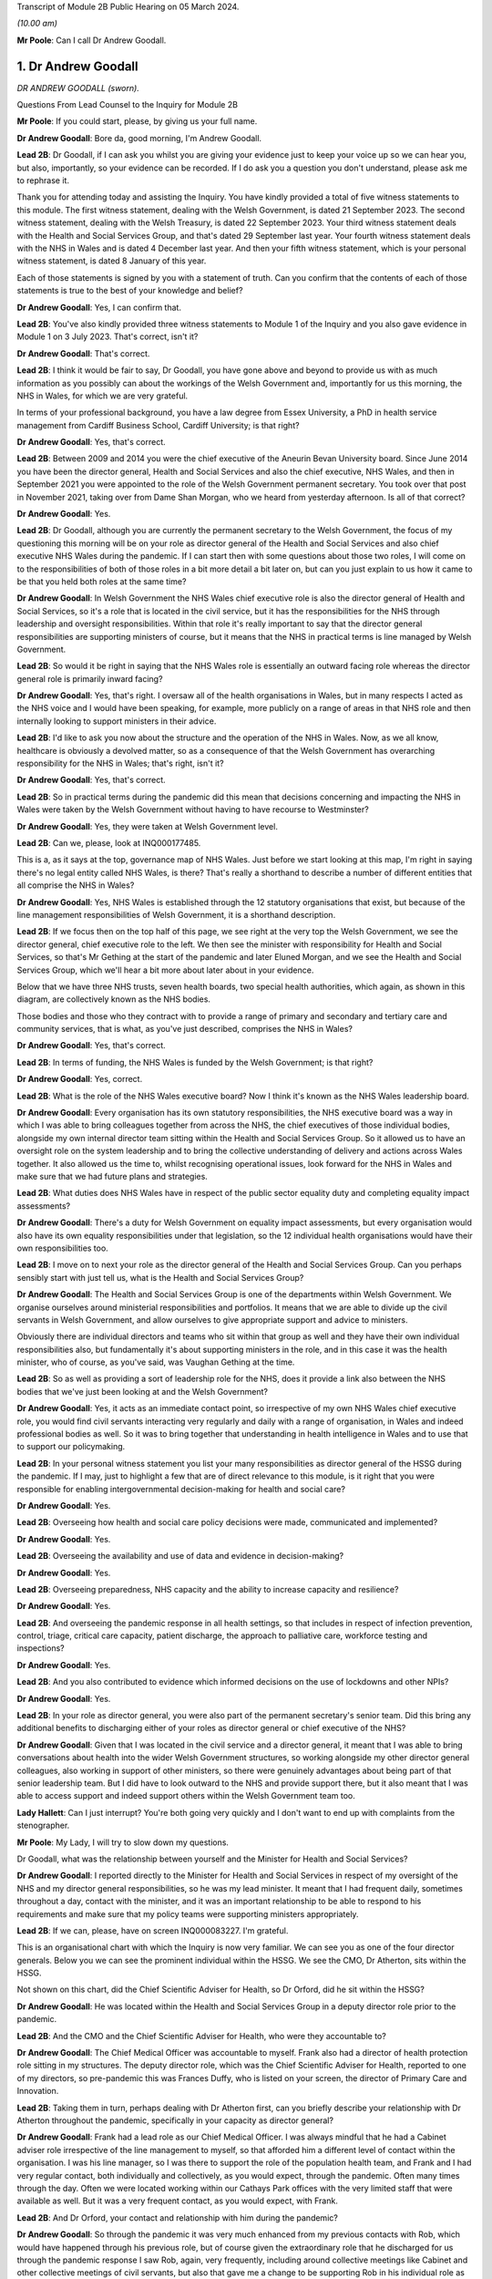 Transcript of Module 2B Public Hearing on 05 March 2024.

*(10.00 am)*

**Mr Poole**: Can I call Dr Andrew Goodall.

1. Dr Andrew Goodall
====================

*DR ANDREW GOODALL (sworn).*

Questions From Lead Counsel to the Inquiry for Module 2B

**Mr Poole**: If you could start, please, by giving us your full name.

**Dr Andrew Goodall**: Bore da, good morning, I'm Andrew Goodall.

**Lead 2B**: Dr Goodall, if I can ask you whilst you are giving your evidence just to keep your voice up so we can hear you, but also, importantly, so your evidence can be recorded. If I do ask you a question you don't understand, please ask me to rephrase it.

Thank you for attending today and assisting the Inquiry. You have kindly provided a total of five witness statements to this module. The first witness statement, dealing with the Welsh Government, is dated 21 September 2023. The second witness statement, dealing with the Welsh Treasury, is dated 22 September 2023. Your third witness statement deals with the Health and Social Services Group, and that's dated 29 September last year. Your fourth witness statement deals with the NHS in Wales and is dated 4 December last year. And then your fifth witness statement, which is your personal witness statement, is dated 8 January of this year.

Each of those statements is signed by you with a statement of truth. Can you confirm that the contents of each of those statements is true to the best of your knowledge and belief?

**Dr Andrew Goodall**: Yes, I can confirm that.

**Lead 2B**: You've also kindly provided three witness statements to Module 1 of the Inquiry and you also gave evidence in Module 1 on 3 July 2023. That's correct, isn't it?

**Dr Andrew Goodall**: That's correct.

**Lead 2B**: I think it would be fair to say, Dr Goodall, you have gone above and beyond to provide us with as much information as you possibly can about the workings of the Welsh Government and, importantly for us this morning, the NHS in Wales, for which we are very grateful.

In terms of your professional background, you have a law degree from Essex University, a PhD in health service management from Cardiff Business School, Cardiff University; is that right?

**Dr Andrew Goodall**: Yes, that's correct.

**Lead 2B**: Between 2009 and 2014 you were the chief executive of the Aneurin Bevan University board. Since June 2014 you have been the director general, Health and Social Services and also the chief executive, NHS Wales, and then in September 2021 you were appointed to the role of the Welsh Government permanent secretary. You took over that post in November 2021, taking over from Dame Shan Morgan, who we heard from yesterday afternoon. Is all of that correct?

**Dr Andrew Goodall**: Yes.

**Lead 2B**: Dr Goodall, although you are currently the permanent secretary to the Welsh Government, the focus of my questioning this morning will be on your role as director general of the Health and Social Services and also chief executive NHS Wales during the pandemic. If I can start then with some questions about those two roles, I will come on to the responsibilities of both of those roles in a bit more detail a bit later on, but can you just explain to us how it came to be that you held both roles at the same time?

**Dr Andrew Goodall**: In Welsh Government the NHS Wales chief executive role is also the director general of Health and Social Services, so it's a role that is located in the civil service, but it has the responsibilities for the NHS through leadership and oversight responsibilities. Within that role it's really important to say that the director general responsibilities are supporting ministers of course, but it means that the NHS in practical terms is line managed by Welsh Government.

**Lead 2B**: So would it be right in saying that the NHS Wales role is essentially an outward facing role whereas the director general role is primarily inward facing?

**Dr Andrew Goodall**: Yes, that's right. I oversaw all of the health organisations in Wales, but in many respects I acted as the NHS voice and I would have been speaking, for example, more publicly on a range of areas in that NHS role and then internally looking to support ministers in their advice.

**Lead 2B**: I'd like to ask you now about the structure and the operation of the NHS in Wales. Now, as we all know, healthcare is obviously a devolved matter, so as a consequence of that the Welsh Government has overarching responsibility for the NHS in Wales; that's right, isn't it?

**Dr Andrew Goodall**: Yes, that's correct.

**Lead 2B**: So in practical terms during the pandemic did this mean that decisions concerning and impacting the NHS in Wales were taken by the Welsh Government without having to have recourse to Westminster?

**Dr Andrew Goodall**: Yes, they were taken at Welsh Government level.

**Lead 2B**: Can we, please, look at INQ000177485.

This is a, as it says at the top, governance map of NHS Wales. Just before we start looking at this map, I'm right in saying there's no legal entity called NHS Wales, is there? That's really a shorthand to describe a number of different entities that all comprise the NHS in Wales?

**Dr Andrew Goodall**: Yes, NHS Wales is established through the 12 statutory organisations that exist, but because of the line management responsibilities of Welsh Government, it is a shorthand description.

**Lead 2B**: If we focus then on the top half of this page, we see right at the very top the Welsh Government, we see the director general, chief executive role to the left. We then see the minister with responsibility for Health and Social Services, so that's Mr Gething at the start of the pandemic and later Eluned Morgan, and we see the Health and Social Services Group, which we'll hear a bit more about later about in your evidence.

Below that we have three NHS trusts, seven health boards, two special health authorities, which again, as shown in this diagram, are collectively known as the NHS bodies.

Those bodies and those who they contract with to provide a range of primary and secondary and tertiary care and community services, that is what, as you've just described, comprises the NHS in Wales?

**Dr Andrew Goodall**: Yes, that's correct.

**Lead 2B**: In terms of funding, the NHS Wales is funded by the Welsh Government; is that right?

**Dr Andrew Goodall**: Yes, correct.

**Lead 2B**: What is the role of the NHS Wales executive board? Now I think it's known as the NHS Wales leadership board.

**Dr Andrew Goodall**: Every organisation has its own statutory responsibilities, the NHS executive board was a way in which I was able to bring colleagues together from across the NHS, the chief executives of those individual bodies, alongside my own internal director team sitting within the Health and Social Services Group. So it allowed us to have an oversight role on the system leadership and to bring the collective understanding of delivery and actions across Wales together. It also allowed us the time to, whilst recognising operational issues, look forward for the NHS in Wales and make sure that we had future plans and strategies.

**Lead 2B**: What duties does NHS Wales have in respect of the public sector equality duty and completing equality impact assessments?

**Dr Andrew Goodall**: There's a duty for Welsh Government on equality impact assessments, but every organisation would also have its own equality responsibilities under that legislation, so the 12 individual health organisations would have their own responsibilities too.

**Lead 2B**: I move on to next your role as the director general of the Health and Social Services Group. Can you perhaps sensibly start with just tell us, what is the Health and Social Services Group?

**Dr Andrew Goodall**: The Health and Social Services Group is one of the departments within Welsh Government. We organise ourselves around ministerial responsibilities and portfolios. It means that we are able to divide up the civil servants in Welsh Government, and allow ourselves to give appropriate support and advice to ministers.

Obviously there are individual directors and teams who sit within that group as well and they have their own individual responsibilities also, but fundamentally it's about supporting ministers in the role, and in this case it was the health minister, who of course, as you've said, was Vaughan Gething at the time.

**Lead 2B**: So as well as providing a sort of leadership role for the NHS, does it provide a link also between the NHS bodies that we've just been looking at and the Welsh Government?

**Dr Andrew Goodall**: Yes, it acts as an immediate contact point, so irrespective of my own NHS Wales chief executive role, you would find civil servants interacting very regularly and daily with a range of organisation, in Wales and indeed professional bodies as well. So it was to bring together that understanding in health intelligence in Wales and to use that to support our policymaking.

**Lead 2B**: In your personal witness statement you list your many responsibilities as director general of the HSSG during the pandemic. If I may, just to highlight a few that are of direct relevance to this module, is it right that you were responsible for enabling intergovernmental decision-making for health and social care?

**Dr Andrew Goodall**: Yes.

**Lead 2B**: Overseeing how health and social care policy decisions were made, communicated and implemented?

**Dr Andrew Goodall**: Yes.

**Lead 2B**: Overseeing the availability and use of data and evidence in decision-making?

**Dr Andrew Goodall**: Yes.

**Lead 2B**: Overseeing preparedness, NHS capacity and the ability to increase capacity and resilience?

**Dr Andrew Goodall**: Yes.

**Lead 2B**: And overseeing the pandemic response in all health settings, so that includes in respect of infection prevention, control, triage, critical care capacity, patient discharge, the approach to palliative care, workforce testing and inspections?

**Dr Andrew Goodall**: Yes.

**Lead 2B**: And you also contributed to evidence which informed decisions on the use of lockdowns and other NPIs?

**Dr Andrew Goodall**: Yes.

**Lead 2B**: In your role as director general, you were also part of the permanent secretary's senior team. Did this bring any additional benefits to discharging either of your roles as director general or chief executive of the NHS?

**Dr Andrew Goodall**: Given that I was located in the civil service and a director general, it meant that I was able to bring conversations about health into the wider Welsh Government structures, so working alongside my other director general colleagues, also working in support of other ministers, so there were genuinely advantages about being part of that senior leadership team. But I did have to look outward to the NHS and provide support there, but it also meant that I was able to access support and indeed support others within the Welsh Government team too.

**Lady Hallett**: Can I just interrupt? You're both going very quickly and I don't want to end up with complaints from the stenographer.

**Mr Poole**: My Lady, I will try to slow down my questions.

Dr Goodall, what was the relationship between yourself and the Minister for Health and Social Services?

**Dr Andrew Goodall**: I reported directly to the Minister for Health and Social Services in respect of my oversight of the NHS and my director general responsibilities, so he was my lead minister. It meant that I had frequent daily, sometimes throughout a day, contact with the minister, and it was an important relationship to be able to respond to his requirements and make sure that my policy teams were supporting ministers appropriately.

**Lead 2B**: If we can, please, have on screen INQ000083227. I'm grateful.

This is an organisational chart with which the Inquiry is now very familiar. We can see you as one of the four director generals. Below you we can see the prominent individual within the HSSG. We see the CMO, Dr Atherton, sits within the HSSG.

Not shown on this chart, did the Chief Scientific Adviser for Health, so Dr Orford, did he sit within the HSSG?

**Dr Andrew Goodall**: He was located within the Health and Social Services Group in a deputy director role prior to the pandemic.

**Lead 2B**: And the CMO and the Chief Scientific Adviser for Health, who were they accountable to?

**Dr Andrew Goodall**: The Chief Medical Officer was accountable to myself. Frank also had a director of health protection role sitting in my structures. The deputy director role, which was the Chief Scientific Adviser for Health, reported to one of my directors, so pre-pandemic this was Frances Duffy, who is listed on your screen, the director of Primary Care and Innovation.

**Lead 2B**: Taking them in turn, perhaps dealing with Dr Atherton first, can you briefly describe your relationship with Dr Atherton throughout the pandemic, specifically in your capacity as director general?

**Dr Andrew Goodall**: Frank had a lead role as our Chief Medical Officer. I was always mindful that he had a Cabinet adviser role irrespective of the line management to myself, so that afforded him a different level of contact within the organisation. I was his line manager, so I was there to support the role of the population health team, and Frank and I had very regular contact, both individually and collectively, as you would expect, through the pandemic. Often many times through the day. Often we were located working within our Cathays Park offices with the very limited staff that were available as well. But it was a very frequent contact, as you would expect, with Frank.

**Lead 2B**: And Dr Orford, your contact and relationship with him during the pandemic?

**Dr Andrew Goodall**: So through the pandemic it was very much enhanced from my previous contacts with Rob, which would have happened through his previous role, but of course given the extraordinary role that he discharged for us through the pandemic response I saw Rob, again, very frequently, including around collective meetings like Cabinet and other collective meetings of civil servants, but also that gave me a change to be supporting Rob in his individual role as the Chief Scientific Adviser for Health.

**Lead 2B**: Now, Professor Peter Halligan was the Chief Scientific Adviser for Wales during the pandemic and I think you've said in one of your witness statements you had limited contact with him. Why was that?

**Dr Andrew Goodall**: I had limited contact. He reported to a different director general, firstly, not in the health context, so -- because of the science and innovation brief. As this started off as a health-led response, Rob's role progressed and as we converted from that health-led role we ended up using Rob actually in that more focused Chief Scientific Adviser health role because it linked to the understanding of the pandemic response, and he discharged that very effectively through the pandemic.

**Lead 2B**: Dr Goodall, if I can ask you again, please slow down your natural pace of speech, just so the stenographer can capture all of your evidence. I'm sure it's my fault as well.

In your personal statement you say this about Dr Orford, you say:

"... Rob at times found it difficult to secure the same access to UK-wide networks, UK-level intelligence and the benefits of collaboration and information exchanges with the other UK Chief Scientific Advisers that Peter benefitted from, in terms of future health pandemic planning ..."

And you say this:

"... I believe that it is vital that the significance of the Chief Scientific Adviser for Health's role in Wales is formally recognised and embedded in UK-level preparation and response structures."

So in the event of a future pandemic, this is something that you would like to see changed; is that right?

**Dr Andrew Goodall**: Yes, I would agree. Of course that's in the context of a health response, but I think that's an essential requirement, if -- the devolved administration voices to be properly around the table to and make sure that we have that bridge in place.

**Lead 2B**: The Chief Nursing Officer for Wales was also directly accountable to you in your director general role. Can you briefly describe your relationship with the various individuals that have held that role during your time as director general in the pandemic.

**Dr Andrew Goodall**: Yes, I again had regular contact, I was the line manager of all of my directors in my group, whilst they were discharging professional roles. I had frequent contact with them collectively around the table, with colleagues individually where needed, and was available to give them the support that was required.

With all of the directors in my group, however, I had a very high regard for their abilities and their responsibilities, so it was important that they understood that they could actually act at their own initiative and independently where required.

**Lead 2B**: What responsibilities did you and the HSSG more widely have regarding the care sector in Wales?

**Dr Andrew Goodall**: Within the director general role, we oversee the policy development of social care in Wales, we have a supervisory role. Legal responsibilities for delivering social care services lie with local authorities, but obviously at the national level we oversee the policy development and ministers are supported to make policy decisions, and there was a Deputy Minister for Social Services in place during the pandemic response.

**Lead 2B**: So I think it would be right from what you've just said that the Minister for Health and Social Services, and by extension HSSG, their responsibility really lies in matters of policy only, whereas operational delivery of care services in Wales, that's the responsibility of Welsh local authorities; is that right?

**Dr Andrew Goodall**: Indeed, and it was distinct from the NHS role, which, as I said earlier, it was a line management responsibility for the NHS.

**Lead 2B**: We know that there are 22 local authorities in Wales. Does that complicate the delivery of care services in Wales? Was that your experience, for example, during the pandemic?

**Dr Andrew Goodall**: There were national voices for local government. Of course every individual statutory organisation needed to discharge its own responsibilities. I was very reliant on the local relationships between local health boards, which had a more regional template, to work very closely with local authorities. But we were able to often get those organisations in a room, both from representatives but actually collectively as well in Wales, and there were very close and effective relationships in place with the local authorities as well. So I don't think that really was a problem, but obviously they are significant numbers of organisations to be involved.

**Lead 2B**: In March 2020 you asked Albert Heaney to take up the post of deputy director general for Health and Social Services. Was that always the plan or was that linked to the pandemic response?

**Dr Andrew Goodall**: No, that was genuinely linked to the pandemic response, because as we were manoeuvering our way through the response and making progress, I obviously was having to discharge that leadership responsibility for the NHS. But given the policy responsibilities that we held in Wales, it felt really important to make sure that I was able to have that care voice very clearly at the highest level of my group structures and Albert was able to discharge that.

And one of the reasons for doing that was when we were attending meetings Albert was often alongside me and sitting, for example, with ministers, so it just meant that there was a very direct voice that we could use there in support of my role but actually in support of the policy expertise.

**Lead 2B**: In your view would there be benefit from further alignment between the NHS and the care sector in Wales? Is that something that is perhaps already under way or envisaged for the future?

**Dr Andrew Goodall**: Our strategy for Wales, we launched this back in June 2018, is actually to align health and social services in Wales, so actually there is a very clear strategy already in place to do that, and I was part of the development of that plan alongside the minister for health and social care. So we have a very clear future plan about our intentions.

I think that worked to good effect during the pandemic response as well. But I do think that we have to make sure that we are overseeing appropriately at a national level, because we are very reliant on the local relationships that are in place between local health boards in particular and with the local authority organisations, so there is an operational responsibility to get right.

**Lead 2B**: Having now looked at both roles that you held, would you say in your experience that there was a benefit to one person holding both roles?

**Dr Andrew Goodall**: My personal view as experienced through the pandemic was that it genuinely helped us, it brought a voice of the NHS very intimately into government at a really critical moment of a health -- pandemic response, and I hope I was able to discharge that professionally.

I think there were lots of advantages of being able to bring the system oversight much closer between ministers and the NHS, so I always felt I was able to represent a very proper view, not just of organisations in Wales but actually of healthcare professional voices, of unions and of other representatives as well.

But it's not only my experience of the pandemic response, my view is that that is something that helped me through the whole of my tenure, and I had to make a decision with my successor about whether I was going to retain that, because this has been the pattern over the last two decades, and in October 2021 I determined that I would keep that responsibility together because I think it had worked very effectively, and visibly so in the pandemic response.

**Lead 2B**: Did one of your roles during the pandemic though take priority over the other?

**Dr Andrew Goodall**: I think whilst there is a balance in looking to support ministers and the director general role, in the middle of a health pandemic inevitably, if you are the NHS Wales chief executive, that has to take a different level of responsibility and oversight. So if I was saying where was the balance, I think I had to step more into the NHS space during the pandemic response, but I don't think that let at all down the access or the availability of advice and expertise for the director general side. I've always been very corporately visible, and I think ministers would say that whilst I was supporting the NHS that I was always available to them whenever they needed for the internal policy development too.

**Lead 2B**: Could we, please, have a look at INQ000182389.

This is an email that you sent on 21 March 2020 asking Jo-Anne Daniels to take on the role of Covid-19 director. If we just have a look at, I think it's the fifth paragraph, second line -- third line in fact, you say:

"I have to protect my nhs role ... [Document read] ... would wish into government areas."

What do you mean by being "drawn more than [you] ... wish into government areas"?

**Dr Andrew Goodall**: I think at that point, which I think was just ahead of the lockdown itself, I was getting drawn in more so into some of the broader interface and policy issues with other government areas, so whilst this was a health-led response, it was actually quite a critical point for the NHS, both in terms of the development of plans and capacity.

I was discharging a visible role in Wales in terms of needing to lead that responsibility with my other health service colleagues as well, and I needed to work out whether there was a better way of giving some of that protection while still having the reporting lines to myself. In fact, having approached Jo-Anne at this time, there are a number of things that had actually happened during -- towards the end of March that actually helped me to make sure that that support was available. You've already referred to Albert Heaney taking on the deputy director general role. That helped to consolidate support underneath me. Our planning and response mechanisms were working really well and we had military planners in place as well as the broader Welsh Government. So whilst I was having that conversation with Jo-Anne, I think probably the situation actually improved more.

In the end I actually used Jo-Anne just a few weeks later for her to act as the director of test, trace and protect, which is a fundamental objective for us to achieve in Wales, and again she discharged that quite well. But it didn't mean I was removed from the process, it was just trying to make sure I could really show that I was visibly available for the NHS.

**Lead 2B**: Now, you've just referred in your answer to senior military planners. As I understand it, senior military planners were embedded within the HSSG and also other NHS bodies in the course of the pandemic. Can you just briefly describe, what role did they play?

**Dr Andrew Goodall**: Yeah, they really played an extraordinary role and came in very early to our response. So they were available in March. They provided a reference point and support for us on logistics and planning. They helped us with the way in which we could ensure that we had the right decision-making mechanisms in place. But importantly, as you said, they weren't just available for us in our national role, they actually committed their time and support in every individual health organisation in Wales, and that was used to very good effect on some of the planning for capacity for field hospitals and even, later on, around vaccination areas as well when we were putting in the vaccination systems in Wales.

**Lead 2B**: So in the event of a future pandemic, the use of senior military planners, that is something you would encourage again?

**Dr Andrew Goodall**: I would really encourage it. We were really impressed with all of the colleagues that came to join us in those teams and I think they were essential, particularly at those early stages, to help us with the way in which we were responding to the pandemic.

**Lead 2B**: I'd like to talk to you now about some other various groups that were formed and you attended over the course of the pandemic. We heard yesterday from Dame Shan Morgan a bit about ExCovid. Now, did you have a specific role in ExCovid?

**Dr Andrew Goodall**: I was a director general attending it. Of course I was there with my oversight and leadership of the health response and of the NHS. In terms of the format of the meetings, I would tend to have a role to give an update on my sense of the pandemic progress, at different stages, of course, during the pandemic response, but also to give an update on the NHS response, whether it was about capacity or the difficulties that the system was experiencing.

**Lead 2B**: In your personal witness statement you say that prior to the pandemic you established weekly executive director team meetings, so they're meetings of the directors in the Health and Social Services Group, and you say that this was to bring together information, identify leadership actions and make decisions across the group's functions and responsibilities. Then you go on to explain that at the start of the pandemic you established the executive directors team contingency group. What was the purpose of that group?

**Dr Andrew Goodall**: So we had a weekly pattern to meet as directors so that we were able to oversee particularly the information that was feeding up from our planning and response mechanisms that were in place.

The reason for introducing the directors contingency group meeting, it was actually something that was introduced later in the pandemic response, in October 2020. At that point, whilst there was still an intensity about the pandemic response, we also had some broader health responsibilities to discharge, not least as we were returning to some level of normal activity. So that group meant that we were able to protect the pandemic response discussions from some of those wider responsibilities for the health group as well.

So there's an intensity about a pandemic response, but of course you have all of the normal and all the statutory responsibilities to discharge for the NHS system.

**Lead 2B**: I understand.

Also at the start of the pandemic, is it right that you established the Health and Social Services Covid-19 planning and response group?

**Dr Andrew Goodall**: Yes, that had its first meeting on 20 February. It was actually established in response to Frank in his health lead at that time, I think it was in early February, just asking us to make sure that we were putting in a different set of response arrangements. And I think, again, that worked very well really from the outset, to give us a focal point for our attention.

Importantly, though, it gave us a way in which we could anchor ourselves to voices from the NHS system and the care system itself, who we brought into that infrastructure too.

**Lead 2B**: Could we, please, have a look at INQ000083237. Thank you.

So we're looking here -- yes, at page 2, we can see this is the HSSG planning and response structure chart. So at the top we can see the Minister for Health and Social Services. Beneath the minister we have you, your deputy Mr Heaney, the CMO, Chief Nursing Officer, chair of the Covid-19 planning and response group.

That's not the EDT contingency group we have already discussed, is it, because that came into place later, in October?

**Dr Andrew Goodall**: That was later, in October, but we had an internal EDT group which was also part of arrangements actually meeting more regularly than weekly, where it just allowed us to bring together some sense of the conversations that were obviously happening at speed in March. That was the core group that was invited but all of the directors were available if they were able to.

**Lead 2B**: I think you say in one of your witness statements you describe this as an informal group and you say "an informal summary or action points were taken by my office but not for the purposes of recording discussions or circulation". One might ask: well, what was the point of those informal summaries or action points?

**Dr Andrew Goodall**: That we were able to just share intelligence in a rapidly moving environment. Often those meetings were taking place daily. We would revert to the weekly mechanism to make sure we're able to discharge those broader decision-making and, yes, there were notes of those meetings that were available if required.

**Lead 2B**: Below that informal group we have the Covid-19 planning and response group, and I think, as you've just said, the first meeting of that was on 20 February 2020, so that's some eight days before the first case in Wales --

**Dr Andrew Goodall**: Yes.

**Lead 2B**: -- of Covid. Do you think that was early enough for that group to have met or do you think that group should have met earlier?

**Dr Andrew Goodall**: I think that was early enough at the time in terms of how the virus was progressing. Through February, the overall UK assessment was -- was low, it changed to moderate at the end of February. At the beginning of February we were mobilising a whole series of mechanisms that were in line with our response plans, establishing the health desk, the emergency co-ordinating centre being established, the health countermeasures group, and all of those happened really in that first fortnight of February. At the time there was no Welsh case. I think, at the beginning of February, there had been a single English case, from a UK level. So we were mobilising and progressing, keeping an eye on the progress of the virus, and all of these were pretty essential mechanisms that we were putting in place.

**Lead 2B**: We can see in the bottom of this diagram, reporting in to the HSSG planning and response group, we have seven subgroups in total. To the left of the group we can see the HSSG planning and response cell, which I understand, can you confirm, that was set up and established in March 2020; is that right?

**Dr Andrew Goodall**: That was March 2020, and was just really a subgroup of arrangements, so again it just took on a co-ordinating role. Again, some of the individuals, like Samia for example, were critical in that, but it was just a small group of people to make sure that the actions were followed through from all of the work that those different groups were doing.

**Lead 2B**: Again you say in, I think it's your personal witness statement, that:

"As well as establishing the HSS Planning and Response Group to bring system leaders closer to decision making in Government ... I established more frequent calls with system leaders to discuss pandemic preparation."

Just to be clear, reference to "system leaders", does that mean NHS chief executives?

**Dr Andrew Goodall**: Yes, NHS chief executives, although there were times when there was a broader audience, so as an example chairs of health organisations tended to also join those meetings at least once a week, just for completeness and to be up to speed with all of the information.

**Lead 2B**: Now, from what we have been discussing and what we can see on the screen still, there seems to be an awful lot of different groups and different channels of communication. At the time, or indeed looking back now, do you think any of this could have been simplified or would it have benefitted from being simplified in any way?

**Dr Andrew Goodall**: I think the core of the planning and response group was really important. We needed to make sure we were able to bring together our own areas for action and attention from a health service and from a social care perspective, and that needed to be overseen irrespective of how Welsh Government oversaw its own structures. We were using as much as possible, however, some of our normal mechanisms, so chief executive calls across Wales on a weekly basis were a familiar mechanism that everybody knew, we just made them more frequent.

I think the seven subgroups were really essential to break up the individual areas, and I think what was really important in those, that it was bringing people with real expertise from our system into those areas to advise on the policy that we needed to take forward. So the service voice and the frontline staff voice was embedded through these different mechanisms, so I would hold on to those particular issues.

I think the way in which we could improve some of these mechanisms would have, from my perspective, been trying to clarify some of the individual responsibilities. So there were probably some times in these individual groups -- if you can imagine, we're squashing everything about the NHS into categories, but the NHS on a daily basis is interfacing across many different areas, so I think some of the responsibilities could have been maybe clearer at the outset, and we were able to discharge that I think a bit later in our pandemic response as well. But I would broadly retain the planning and response group structures, I think they did serve us well.

**Lead 2B**: Perhaps we can just look at then a review that was carried out, I think it was a review from January to September 2020 and then there was a report dated 25 September 2020.

We've got it at INQ000083255. I'm grateful.

If we can have a look at page 3, so the HSSG Covid-19 response structure is set out here. Dr Goodall, you'll be glad to know I'm not going to ask you to talk us through this diagram. If we can have a look at page 5, paragraph 1.2, just reading from para 1.2:

"The H&SSG whole system structure ... [Document read] ... into the overall planning and response structure."

So just going back to the question I asked a moment ago, do you think there were too many different groups or cells within the structure? Would you agree with what's said here, that there was a risk of a duplication of work?

**Dr Andrew Goodall**: I think the actual seven groups were focused on the right areas for us. I'd already highlighted myself that I felt in those early stages there were some areas where potentially there was duplic -- energy that was taking place in the early phase. It was a very fast-moving environment in the pandemic response at that time. Despite the reviews that we undertook, though, we retained the essence of the structure all the way through, so those seven subgroups were -- remained. What we tried to target was actually to make sure that people were really clear of their accountability and how they would interact with the different areas of responsibility as well, so -- but I accept that. I think in part I probably suggested some of that in my answer just now.

**Lead 2B**: If we have a look, same document, please, page 13, I think it's the bottom bullet point under "Suggestions for improvement", it says there:

"The establishment of the NHS Executive ... [Document read] ... lead/support the system."

Can you just explain to us why that's something that was needed and whether it's something that has happened or is under way?

**Dr Andrew Goodall**: Yes, the NHS Executive was a formal programme for government objective. It was part of the manifesto that turned into the government programme. And it was a response to a parliamentary review that had been undertaken saying that we needed to put in an infrastructure for a guiding -- a guiding hand, an infrastructure for supporting the direction of the NHS in Wales. So that was in train at the time that the pandemic response came in. In many respects we stepped into that space because of the pandemic response, because the leadership was needed. The NHS Executive technically was deferred while we were going through the pandemic response, but it is now in place in terms of giving an additional level of support to the NHS Wales chief executive role.

**Lead 2B**: Just again staying on this document, I think it's this page, in fact, paragraph 4.1 and looking at the fourth line, it reads:

"On occasions, there was lack of clarity on which areas were being led by [Welsh Government] or [Public Health Wales]."

Is that something that you recognise?

**Dr Andrew Goodall**: Yeah, I think in the early stages, as we were picking up in this very fast-moving environment, we would pick up issues and then be determining where the accountability needed to be in place for that. As the Welsh Government oversight mechanisms really initiated properly during March 2020, I thought that became a lot clearer, but there were at times some areas where we just simply needed to call out where the responsibility was. So as an example on the testing side, Test, Track, Protect was put in place with a director lead who oversaw the programme of testing responsibility from April 2020, and that was an alteration we needed to make just a give real clarity to the system.

**Lead 2B**: A second review was conducted by the HSSG, it was dated 11 October.

We've got that at INQ000083257.

We can see the first page there. If we could, please, go to page 5, and it's paragraph 6.2.3, and it reads there:

"It was not always clear as to where the ownership of decision-making should lie ... [Document read] ... HHSG structure fitted with wider Welsh Government ExCovid structure."

So this is now October 2021, which would suggest that the lack of clarity as to ownership of decision-making that had been identified back in September 2020 remained an issue over a year later; would you agree with that?

**Dr Andrew Goodall**: I think there was a constant need in our responses to make sure we were able to keep clarifying the lines of accountability. The Health and Social Services Group structures did feed, of course, into ExCovid, because that was through myself, but I think there was a very clear line of accountability about how the Health and Social Services Group fed into the 21-day review cycle which had been established and was in place very significantly throughout the months preceding this as well.

**Lead 2B**: You were obviously a member of ExCovid. Were the issues that are being identified here regarding decision-making in both HSSG reviews not something that ExCovid ought to have addressed?

**Dr Andrew Goodall**: They were reported up to ExCovid, so in fact the response I think that you're referring to here from a Health and Social Services Group perspective, all of our own review mechanisms fed into ExCovid in terms of the lessons learned. But yes, of course, there was a need for us to separate in this the areas that were more operational responsibilities for the NHS as opposed to matters for government.

So if I could give one example of that with your permission, the operating framework for the NHS, which in part was guided by the views that colleagues were developing through here, they were matters that were for me to issue to the NHS in Wales in my NHS Wales chief executive role, they weren't necessarily matters that would be taken up by the wider Welsh Government body, for example.

**Lead 2B**: Another point that is raised in this, so sticking with this October 2021 review -- yes, it's same page, right at the top 6.2.1:

"Some HSSG decisions taken during COVID focused on minimising the immediate impact and harm. There is ... [Document read] ... of this short term decision-making."

Is this something that you agree with?

**Dr Andrew Goodall**: I recognise this because of the different phases that we went through, and it was really important that the harms framework that had been established by Welsh Government during the first wave was used as a way of us understanding the wider impacts.

When we were making our initial decisions, not least on behalf of the NHS in that early phase, we were assuming probably a 13-week period of a pandemic response that we would work our way through would have some those immediate areas, but the balance would have worked to ensure that the NHS wasn't overwhelmed, for example. Over time, what we had to do was to make sure that we were balancing those wider impacts and some of those unintended consequences, so the restoration of NHS activity, for example, the way in which the lockdown decisions were overseen by ministers.

**Lead 2B**: Just before we leave structures and bodies, TAG and TAC were hosted, as I understand it, out of the HSSG. Did they therefore fall under your oversight as director general?

**Dr Andrew Goodall**: Yes, they did.

**Lead 2B**: Did you attend TAG and TAC?

**Dr Andrew Goodall**: No, they were professional meetings involving colleagues who were able to really focus on the evidence. But whilst it reported up and was a mechanism, I didn't attend it.

**Lead 2B**: How were the outputs of TAG and TAC used by you and your colleagues within the HSSG?

**Dr Andrew Goodall**: We had access to the evidence that they were producing, we were able to use that in our own reflections and tie it into our policy development. The paperwork and the documentation that was produced was issued as part of the Cabinet processes, so also we were able to give advice on that.

There was a later stage when, to support the Technical Advisory Group, we needed to oversee the range of areas that they were being asked to do, so later on deliberately we put in a mechanism as a steering group just to make sure that we could maybe make some judgements about the areas that they were looking at, because they were providing such good evidence that they were getting many requests from a range of different sources.

**Lead 2B**: I understand. And that steering group, that was yourself, Rob Orford, Fliss Bennee and Dr Atherton, and Reg Kilpatrick; is that right?

**Dr Andrew Goodall**: Indeed, yes.

**Lead 2B**: And you've touched on it already but what was the purpose of that TAC steering group?

**Dr Andrew Goodall**: There was such an intensity of work that TAC was undertaking. They were very embedded into the 21-day cycle review process, and ministers really highly relied on them. They were also acting to draw down intelligence from a range of different sources. There was just the potential for moments where the needs of the week or the month ahead would be overtaken by the wide variety of areas. So it was simply a support and screening mechanism for them. I think importantly in helping them to discharge that function we always wanted, however, the members of the Technical Advisory Group to be able to follow evidence that was emerging as well, so obviously they still, at their discretion, were able to follow important pieces of evidence and advice.

**Lead 2B**: If we can turn next to your engagement with Welsh ministers, it's right, isn't it, that you were an attendee at Covid core group?

**Dr Andrew Goodall**: Yes, from the very start I was an attendee there.

**Lead 2B**: What was your role within that group?

**Dr Andrew Goodall**: The First Minister was really keen to make sure that there were appropriate updates around that table, right up to date, and my responsibility was really to give an oversight and update on the NHS preparations, the NHS response and the capacity areas. I would also have the opportunity to speak about care sector issues as well, depending on the discussion, the conversation that was taking place, but it was predominantly around the NHS position because of the way in which the virus was progressing.

**Lead 2B**: You also routinely attended Cabinet meetings; is that right?

**Dr Andrew Goodall**: Traditionally I wasn't a Cabinet attender, I would only go at request, but yes, during the pandemic response I was asked to be a regular attender at the Cabinet meetings.

**Lead 2B**: And from the minutes of Cabinet meetings that we've seen, it appears your role was essentially to brief ministers on key health and social care indicators, and then once the 21-day review cycle was established you would provide advice to ministers on capacity, resilience within the health system that would then inform their assessment as to whether to impose or lift certain NPIs; is that accurate?

**Dr Andrew Goodall**: Yes, that's correct. The predominant role when I was asked to contribute tended to be really about the NHS position, and often that would depend on the progress of the virus, but, yes, I was giving a very immediate update, including about how it felt in the NHS, not just on the data and on the evidence.

**Lead 2B**: I'm right in saying, aren't I, that you were not a decision-maker in Cabinet? I think you describe yourself in your evidence as a factual voice not a policy one. Is that right?

**Dr Andrew Goodall**: That's correct, yes.

**Lead 2B**: Now, as we've touched on, one of your roles was to understand and inform Welsh Government about capacity in the NHS. We've heard quite a lot about data collection from local health boards, how that was then analysed by the knowledge and analysis service, alongside Digital Health and Care Wales and also HSSG officials.

Would it be that data that you would be speaking to when addressing Cabinet?

**Dr Andrew Goodall**: Yes, there was data generally available. Of course we had had to create systems from the very start of the pandemic response, and I wanted to make sure that there was a consistency in the data and information that I was reporting on, but I would tend to give a sit rep report, a traffic light rating of the way in which organisations were responding around Wales, but yes I would use some core data particularly around hospital admissions and critical care admissions.

**Lead 2B**: I'll come back a bit later this morning to ask you a bit more about data and modelling, but in your view was capacity of the NHS and ensuring that it would not be overwhelmed, was that the main priority of the Welsh Government's decision-making throughout the pandemic?

**Dr Andrew Goodall**: It was certainly important during the first and second waves. I think the balance changed later on in the pandemic response, particularly when we had the benefits of vaccination that was showing us that there was a different outlook for the virus. But making sure that the NHS was able to accommodate any Covid patients in the system, but equally to make sure that broader health services weren't overwhelmed so they couldn't discharge -- so that they were able to carry on discharging their essential roles was really important. So that protection of the NHS was really important in that early phase but particularly for the first wave and the second wave.

**Lead 2B**: And even in that first and second wave, do you consider that other factors, so such as the impact on the economy or the impact on mental health, do you think they were adequately balanced against NHS capacity?

**Dr Andrew Goodall**: I think the public health impact was certainly at the foremost of the Cabinet discussions, and I know for the First Minister personally. When the 21-day review cycle was established, it allowed us to ensure that all of the different respective voices were able to be brought around the table. So whilst I would update or be brought into a conversation, there were other areas that were highlighted around those discussions, again right through the pandemic response, and it was probably, I would say, through 2021 when it felt like the balance had changed and switched away from that more immediate public health harm approach.

**Lead 2B**: Now, obviously you would be interacting with the Minister for Health and Social Services and the First Minister through Covid core group and also Cabinet meetings, but outside those formal structures can you give us a sense of your interaction with -- let's deal first with the First Minister. During the pandemic, how often would you brief the First Minister?

**Dr Andrew Goodall**: I would tend, particularly in the areas where things were very fast-moving, to be seeing the First Minister, you know, sometimes on a daily basis. There was a beat and a regularity about some of the more collective meetings that took place that would have just brought us into a general comment. I was available to him if needed. I hope in part it was a benefit that I'd actually worked in support of him when he was in his health minister role, so from a relationship perspective he would have known that he was able to access me for views wherever needed.

**Lead 2B**: What about the Minister for Health and Social Services?

**Dr Andrew Goodall**: That was a very regular contact, again depending on the intensity of the pandemic response and what phase we were at, but really would be a daily contact with the health minister about a range of different areas, not least on the data that told us about the progress of the disease but actually on the things that we needed to put in place to support that as well.

**Lead 2B**: Now, we heard evidence yesterday about the production of ministerial advices. What role did you play, if any, in respect of the ministerial advices?

**Dr Andrew Goodall**: In my director general role I'm responsible for the oversight of the quality and to ensure that submissions go up. There would be some individual examples of ministerial advice where, given its nature, I would be more involved in it and would act to clear it. Most often the ministerial advice would be able to go up at a director level, even at a deputy director level sometimes, to ensure that the direct request was made to ministers as well. But I had to ensure that the process and the mechanism was in place.

**Lead 2B**: Can we now turn to the period January to March 2020 and I'll try to take my questions chronologically, so we start in January 2020.

We heard evidence in the Inquiry in Module 2 from Lord Simon Stevens, who was the chief executive NHS England during the period. His evidence was that he regularly attended COBR in February and March 2020. The Inquiry has also heard evidence from Sir Chris Wormald, permanent secretary of the Department of Health and Social Care, and again his evidence was that he attended all COBR meetings in that period that were chaired by the Secretary of State for Health and then subsequent meetings when they were chaired by the Secretary of State for Health and then the Prime Minister.

As we've discussed, your role, your dual role aligned with their two roles in England. Did you attend or were you invited to attend COBR meetings in that period, January to February 2020?

**Dr Andrew Goodall**: Yeah, I wasn't directly invited. The First Minister or the minister attending would decide which official they would wish alongside them, but there was a constraint on attendance numbers, so, from a Welsh Government perspective, whilst it might have been helpful to attend, ultimately there was a limit on the numbers who could accompany the minister or the First Minister.

**Lead 2B**: And that was the same even when the COBR meetings became remote, was it?

**Dr Andrew Goodall**: So later, when the COBR meetings were extended, I was able to sit on -- at least on a couple of those to be able to listen in. That would allow me to give some advice to ministers and certainly pick up some of those issues outside. I found that personally very helpful to be part of that, because I was obviously leading, alongside others, the health response in Wales. So I think probably if there was a way of sitting around that table it would be good to be there, but most importantly I think, the minister and the First Minister should be able to decide which officials join them in those types of settings.

**Lead 2B**: Was it your sense at the time that UK Government officials were privy then to more information than perhaps you were in January/February 2020, or is that not a position that you would take?

**Dr Andrew Goodall**: It's quite possible at a direct level. I of course, as you would expect, would have feedback from those COBR meetings on issues that were relevant at that time, but it's sometimes different, sitting in the room, hearing the presentations, and of course COBR has some limitations on the way in which information can be distributed, so I -- I was generally made aware of the outcomes. There were probably some examples, not least during February, where it would have been helpful to have had some of the information more directly for use.

**Lead 2B**: Were there meetings though between you and your counterparts in the UK Government to keep you sort of abreast of the situation that was developing in January and February?

**Dr Andrew Goodall**: We had generally good contact with officials in the Department of Health and Social Care, so from an officials' perspective we were able to link, but some of the COBR oversight mechanisms were confidential and not for onward reporting, so it would tend to suppress some of the data that could be made available unfortunately.

From an officials' perspective though I found that those networks worked pretty effectively really but obviously they needed to progress themselves during January, February and March.

**Lead 2B**: In terms of your personal initial understanding in respect of Covid, you say in your personal witness statement that from around 28 January 2020 you were copied into daily briefings that were provided to the Minister for Health and Social Services and remained in close contact with Frank Atherton throughout that period. Now, you were, in fact, in a meeting of NHS Wales executive board on 21 January --

**Dr Andrew Goodall**: Yes.

**Lead 2B**: -- when Dr Atherton gave an update on coronavirus.

If we can, please, have the minutes of that meeting, it's INQ000262076, and if we could, please, have a look at page 3. I think it's the second paragraph.

It starts:

"FA ..."

So Frank Atherton -- yes, sorry, four lines in:

"[Frank Atherton] stated that colleagues need to think about their plans for isolation and ... [Document read] ... This area would become of increasing importance."

Did work on isolation begin at this stage, as recommended by the CMO? Just to remind you, this is 21 January 2020.

**Dr Andrew Goodall**: Work was initiated in terms of that advice there. Frank actually put advice more formally in writing at the beginning of February, so whilst this was a general update, when the position had moved from "very low" to "low" he made sure that that was dealt with more significantly, just to make sure that the system had that on record. But this was a chief executives meeting and an NHS executive board and I would have expected the chief executives would've gone away from that meeting and they would have been at that point starting to think about their business continuity plans.

**Lead 2B**: What was your main focus in January in respect of this new virus that you're hearing about?

**Dr Andrew Goodall**: I think keeping up with the intelligence on it, any understanding of it, and looking at the international progression of it. I think the assessment of the UK chief medical officers was really important in that respect, and in January it had shifted from "very low" to "low", but we were starting to just try and have an understanding of the international outlook, so the introduction of the 28 January daily update was a really important part of giving wider information across Welsh Government. Whilst it was to the health minister it was widely copied to a range of ministers and different officials as well, and that actually allowed us to track not just the situation in the UK but it actually gave us a real feel of the international progress that was happening as well. But also at that stage we were really at the early stages of mobilising rather than pressing any particular buttons, because we were trying to assess when the translation into Wales and the UK would happen.

**Lady Hallett**: Can I just go back -- sorry to interrupt -- go back to one of your answers, Dr Goodall.

**Dr Andrew Goodall**: Please.

**Lady Hallett**: Forgive me for becoming cynical about some expressions, but as you know I've heard quite a lot of evidence about plans being work-initiating, developing, and you said "work was initiated". What do you mean? What happened?

**Dr Andrew Goodall**: Yeah, from a perspective of updating the chief executives, I think it was just simply that there would be awareness of this and doing it. From a practical level, it was Frank's letter, I think it was of 5 February, that was actually putting in a formal requirement for the isolation and tracing, so from that perspective the formal ask into the system was there.

**Lady Hallett**: So no work was initiated, you just became aware of the problem that might come; is that the answer?

**Dr Andrew Goodall**: I think there it was more awareness of it, definitely, at that stage and -- yes.

**Lady Hallett**: It's just we need to be careful with the use of language. "Work was initiated" suggests that plans were put in place to do something as opposed to merely becoming aware.

**Dr Andrew Goodall**: No, if I go to the testing, the setting up of the testing units example, I think that's why it was very important that by early February Frank had actually that that place as a very formal ask from Welsh Government at that stage, so -- sorry, to clarify.

**Lady Hallett**: Thank you.

**Mr Poole**: As we move into February, if we can have a look at a document INQ000320718.

This is, just to explain to you -- 13 February there's an email that you were sent by Reg Kilpatrick sharing the SAGE planning assumptions. These are those SAGE planning assumptions. If we can have a look at the first row, we can see incubation period estimated 1-14 days, significantly longer than the pan flu reasonable worst-case scenario. If we have a look at the third row, the basic reproduction rate is estimated to be 2-3 in Wuhan. Fourth row, doubling rate in China was just 4-5 days. If we go to the seventh row, asymptomatic transmission could not be ruled out.

Now if we go over the page, please, to page 2, we see the first row there: 80% of the population could possibly be infected. Then, the fourth row on that page, 4% of the population could require hospitalisation.

So these planning assumptions were being given a couple of weeks after the first Covid case in England, which was 29 January, but at this point in Wales there had not been a case. That was to come later on, on 28 February. So Wales, it might be said, was in the unique position of having no confirmed cases at this stage but being privy to these planning assumptions. What steps were you taking at this stage prior to there being confirmation of a positive case in Wales?

**Dr Andrew Goodall**: This tied into a number of things that were going on in February. I think the day before this in particular had come in to us was the point where Frank had asked for the planning and response group to be set up and established, and so we had put that in place at this time.

We had obviously, through our business continuity plans and our pandemic flu planning, looked at the range of areas that are set out on the left-hand side, so we had been highlighting, through weekly calls with chief executives, about the business continuity arrangements more generally, there were a range of areas that were put in place here, like the health desk and just stepping up the response, the emergency co-ordinating arena as well, all of which were fitting with what we would do.

From an NHS perspective we knew that there were difficulties that were based around the pandemic flu assumptions. But there were still some limitations on what we could share more generally with the NHS at this stage. So one of the constraints for us, and even marked at the top here, is about the ability to sort of forward this on in the system. We were having to translate that information but weren't able to be supported to widely share it with the NHS at that point.

I think a trigger point for us with the NHS response, irrespective of this having come in earlier, was when the reasonable worst-case scenarios were worked through at the beginning of March, and that allowed us to more formally show the scenarios that the NHS needed to plan for and come to terms with as well.

So ... but at this stage obviously this was feeding in with some of the business continuity and business -- sorry, pandemic flu plan preparedness.

**Lady Hallett**: I'm sorry to interrupt. Again, what did you do? Apart from set up groups, talk about business continuity with weekly calls, what did you do?

**Dr Andrew Goodall**: We were working our way through plans on this, but the NHS capacity plans were only really instigated at the beginning of March, my Lady.

**Lady Hallett**: So you were working through weekly NHS capacity plans. What does that mean you were doing?

**Dr Andrew Goodall**: So during February, chief executives of health organisations had been asked to revisit their continuity plans, their capacity plans. There was some correspondence that was in the system that was asking them to get prepared at this early phase for a need for response. But what we weren't doing at that point was translating it into formal capacity plans for the NHS in Wales. That was something that took place in early March.

**Lady Hallett**: Sorry to interrupt.

**Mr Poole**: The First Minister in his written evidence to this module has described that in January and February Covid was not the top priority for the Welsh Government. Would it be fair to say that these planning assumptions were simply not taken seriously enough at this point in time, and it wasn't until you get into the early stage, the early weeks of March, that things really started to happen in Wales? Would that be fair?

**Dr Andrew Goodall**: Yeah, we were mobilising various actions at this time, but I agree with you that there was a change certainly in our response in Wales. That was in the last week of February, and certainly into early March. The Cabinet meeting that took place was a sign of that changing based on the COBR meetings that had taken place through February and the availability of those reasonable worst-case scenarios for us to plan for at the beginning of March was also a key point as well. So there was a change that happened at that point in terms of our response. And of course in early March we were also looking at the progress of the virus, you know, more internationally and there were some real concerns being expressed by the NHS in early March that we were again taking account of at that time.

**Lead 2B**: Just sticking with these planning assumptions, I think it was a point that I took you to on the previous page, on the first page, it was the seventh row where it said asymptomatic transmission not be ruled out. I mean, does this show that by 13 February you had clear information, as it says there, that asymptomatic transmission could not be ruled out? Did that not set alarm bells ringing for the levels of infection control that would be needed in closed settings such as hospitals, such as care homes?

**Dr Andrew Goodall**: That wasn't necessarily triggered at that time based on that advice, but of course we needed to track the infection control and looking at the available knowledge and information as the virus progressed, but I don't recall it being triggered at that particular time.

**Lead 2B**: When did the risk of asymptomatic transmission first start to really factor into decision-making, can you recall that?

**Dr Andrew Goodall**: I remember, probably from an asymptomatic perspective, the focus of our early testing regime was on symptomatic individuals with some other priorities that were laid out, but it was -- probably midway through April was when it -- started to see that there was some emerging evidence that showed that asymptomatic transmission was a problem. Our approach and our testing was really focused on that symptomatic side, particularly during those very frenetic early weeks of the response.

**Lead 2B**: Just taking a step to one side, did you actively engage at this stage with the care sector to seek their views on decisions that might need to be taken in response to the pandemic?

**Dr Andrew Goodall**: The planning and response cell had a social care subgroup, and that was the focus of our engagement with the care home system. It allowed us to understand their assessment of issues, also to raise any concerns and areas, often where they were seeking, of course, to know what the evidence and the support that would be made available to them was. So yes, there were mechanisms for that ability. And equally there was an opportunity for ministers to be engaged as well. But the planning and response cell was a good starting point, I think.

**Lead 2B**: The day after confirmation of the first case in Wales, so that was the 28th, so we're now talking about 29 February, you emailed Tracey Cooper of Public Health Wales and you said it "would be useful to just keep in touch on levels of contact and calls you were fielding given your enhanced arrangements", and then there was a response that she would keep you in touch and asked if it would help if she'd give you a daily status report, to which you responded:

"Yes that would help ... [Document read] ... a feel for public concerns and pressures on your teams and the system."

Just help us, what information were you seeking from Public Health Wales at this stage, at the end of February, and did you get what you wanted?

**Dr Andrew Goodall**: Yeah, Public Health Wales had been very plugged in from January in terms of helping us with the understanding of the progress of the virus, and that carried on through February. It was very much tied into the updates that would go up to ministers. All I was really asking for from Tracey at that stage was I was aware of the intensity and the growing activity that they were undertaking in their tracing service and I just wanted to have some informal understanding from her about how that was going to give her some support for her team.

I'd visited the team as well to understand their response as well, and so it wasn't really about an alternative data source, it was more just checking in whether there was anything that was worth me knowing, because Tracey is an accountable officer and chief executives in Wales reported to me.

**Lead 2B**: As we move into March, I'd like to just show you a paragraph in your -- I think it's your personal witness statement, so it's INQ000396873, paragraph 303 -- thank you very much.

And I think this is in answer to a question I asked a moment ago. You've described this really as the trigger point. This is when you were discussing reasonable worst-case scenarios, so you say:

"In March 2020, modelling for NHS Wales projected a necessity for 900 critical care and an additional 10,000 system-wide beds at the point of peak demand. It should be borne in mind that the existing capacity within NHS Wales was only 152 critical care and 7,839 system-wide beds as at the end of January 2020. This scenario was based on a 40% reasonable worst case scenario and, given the then rate of transfer, it was anticipated that Wales would see peaks in demand over the next 3-4 weeks. This reasonable worst case scenario modelling indicated that NHS Wales' capacity would be significantly exceeded, as over half the population of Wales would become symptomatic, with a high proportion of those contracting the virus requiring hospital care, including ventilation, and serious infection resulting in excess deaths."

My question is this, Dr Goodall: wasn't this obvious from the SAGE planning assumptions that we have just looked at in February?

**Dr Andrew Goodall**: I don't -- I don't think this was obvious at the time, and in respect of our pandemic flu plans and some of the experiences that we'd been through in both previous exercises but also in swine flu, we wanted to make sure that our response was proportionate, so whatever the ask was and however the virus was progressing, that we were keeping in line with that.

I think it was significant that the first case in Wales was on the 28th and that acted in itself as a trigger. But the reasonable worst-case scenarios, there is a danger of seeing them as the forecast, that they are likely and that they will happen. In fact our swine flu experience told us different. You know, our reflections after that event was that we couldn't rely necessarily on the reasonable worst-case scenarios and go for it. I think the reality for us in March, though, was that the data that we were seeing progressed both internationally and on a UK basis was genuinely showing that the exponential growth and showing that the reasonable worst-case scenario was actually possible, and I think it was that realisation that of course changed the extent of our planning at that time.

There was a very different mood of the NHS system in early March, based on this exercise, but also based on the experiences that we were seeing internationally as well.

**Lead 2B**: I mean, leaving reasonable worst-case scenarios to one side, would you not agree that -- was it not clear by 29 January 2020, when the first cases were detected in the UK that the virus is now here, it's in the UK, and in all likelihood there was no way of preventing it spreading to Wales?

**Dr Andrew Goodall**: I don't think that was obvious to us in all of the intensity of what we were going through at that time. We were making judgements based on those assessments, "very low" to "low", "low" to "moderate", and making -- to have judgements. In hindsight, of course that is the case, about wishing to have responded earlier, given the impact the virus had globally as well as of course in the UK, but at that time we were looking to progress in line with our planning, and seeing how we could respond to the assumptions as they emerged as well.

**Lead 2B**: At what stage do you say it became clear in Wales that if more action was no taken the NHS would simply be overwhelmed? Was it at this point in time, when you were carrying out these reasonable worst-case scenarios?

**Dr Andrew Goodall**: There was definitely a switch from the last week of February into that first week of March, and through a variety of different sources, including the contact with the NHS, where that felt suddenly very different and the need to step up those responses as well.

**Lead 2B**: If we could, please, have a look at some minutes, an ExCovid meeting of 10 March. It's INQ000320939. If we can -- thank you -- have a look at page 2, and it's paragraph 2.4.

I think we're picking it up in the fifth line, yes:

"Andrew Goodall added that if there is a change ... [Document read] ... likely to be those who stands to gain the most."

Was there thinking by this stage, so this is 10 March, that choices may need to be taken about which patients received critical care and which didn't?

**Dr Andrew Goodall**: It wasn't necessarily a choice at that time, but very much tied into this week were the planning arrangements for the stepping down of -- or the potential stepping down of actions and services in Wales, so routine activities, operations taking place, and that came to a culmination at the end of the week on 13 March. That in itself would mean that there would be a priority for emergency patients going into critical care rather than routine patients if we went down that decision.

However, in February 2022(sic), in the background of our arrangements, we had been updating extreme surge guidance just as part of emergency planning. It was updated again in April. Throughout the whole of the pandemic response we never had a need to introduce that emergency surge guidance, but it would have given criteria to services in Wales in the most difficult of circumstances to make choices, and that wasn't necessary at this time. But I think this was a reflection that we were already in that week starting to ask the NHS what are the kind of things that would allow you to free up time to prepare, and I think this was probably a reflection of routine activities.

**Lead 2B**: I think you said February 2022 about updating extreme surge guidance. You obviously mean February 2020?

**Dr Andrew Goodall**: Sorry, February 2020, yes, thank you for that.

**Lead 2B**: Was there a discussion at this stage about who would take such decisions? Would this be an individual medical professional who is providing care to a patient, or was this a ministerial decision?

**Dr Andrew Goodall**: I think at this stage it was seen that it would be an area for individual clinicians, that's the strength of the NHS as a system, is to make the right decisions for patients. I think it was a recognition that there would be a requirement for us to put in place particular criteria. And I remember as an example, if I could just share it, that we had done some work through the Chief Nursing Officer in Wales just to make sure that criteria that may need to be used in critical care for nursing staff ratios, that they were owned by us nationally, so that there was support for what was going to be done on a local basis as well.

But there was definitely a need for us to recognise that, in the worst examples, we may need to step in with that very kind of salutary and significant advice. Didn't feel that it was advice that ministers needed to direct but it was advice that ministers needed to be aware of.

**Lead 2B**: On 12 March you attended a meeting with the NHS Wales chief executives to discuss urgent action needed to be taken to protect the NHS. We've got an email from Tracey Cooper the same day, it's -- I'm grateful, it's already on the screen.

Helpfully, if you have a look at point 6 of that email, and particularly the third line, if I can pick it up from there:

"There is also a unanimous view from the COOs on the call that now is a compelling time -- both operationally and clinically on the basis of minimising exposure of current admitted patients in clinical settings to increasing COVID-19 patients, to free up capacity on elective, OPAs, discharging people, clarity around primary care services etc to enable people to rapidly implement capacity plans, prioritise clinical services and enable clinicians to prepare for what is to come which has apparently been an ask of anaesthetists and other clinicians in the system. The ask was for a decision to be made tomorrow (Friday) to proceed on this basis."

Did this email prompt you to start considering the framework of actions that was to follow or was this framework of actions that we'll come on in a minute something that was already in hand?

**Dr Andrew Goodall**: Yeah, it was already in train. We'd started, through conversations the previous week, we were observing some of the international area, the minister had actually asked for advice from the NHS on the weekend preceding this, I recall, just to allow us to understand what actions we could actually take. Health is a devolved responsibility and these were actions that we could take for ourselves at this time. And yes, chief executives were engaged, you know, with myself and others throughout the whole of this week working on a frame of actions and Tracey's email reflects that and gives a perspective on it.

**Lead 2B**: If we can, please, have a look -- so on 13 March I think you attended a press conference with the First Minister also the Minister for Health and Social Services to explain the actions -- it's a document the Inquiry's already seen, so it's a written statement by the Welsh Government. We can see page -- on that page, the first page, included measures such as the suspension of non-urgent outpatient and surgical care in Wales (that's the first point), point 4, expedite discharge of vulnerable patients from acute and community hospitals, and then point 7, suspending the current protocol which gives the right to a choice of home.

Were these directions to be implemented as opposed to options, were these options?

**Dr Andrew Goodall**: These were directed nationally to assist the capacity requirements for the system. The delivery of them was a local matter. But yes, there was national direction on these, they were intended to give permission to the system to enable its preparations and to ensure that the NHS particularly was not going to be overwhelmed.

**Lead 2B**: Do you know whether an equality impact assessment was undertaken in respect of this framework?

**Dr Andrew Goodall**: An equality impact assessment wasn't taken at this phase. The speed and the exponential growth of the virus meant that we were stepping in very quickly. It was an unprecedented action that we were taking, and we were needing to discharge that responsibility very, very quickly.

There was a COBR meeting that had happened, I recall, on 12 March that the minister had gone to, and that really had made very clear that we would need to go alongside the NHS perspective and to put in place these arrangements.

**Lead 2B**: Was the care sector in Wales consulted on this framework?

**Dr Andrew Goodall**: The care sector was consulted on the areas that were highlighted through the cell, and there was liaison on that. Of course that wasn't an engagement with the overall care sector but with representatives at this time.

**Lead 2B**: To what extent was it appreciated -- so, given the harm that could be caused to those suffering from illness other than Covid that required diagnosis, required prevention, required treatment, was it understood and appreciated at this time that this framework could in fact lead to excess deaths from non-Covid illnesses?

**Dr Andrew Goodall**: We had a real focus that whilst these were areas that we were stepping aside from to provide the preparation, we'd had very strong advice from the system about the maintenance of essential services in particular, and you may recall that we had an essential services cell within our planning and response arrangements as well. So these were not removing all of the responsibilities of the NHS, but they were allowing some choice around areas that were with more discretion. In winter pressures, for example, there's often decisions taken by health organisations to step away from some of the routine activities at the greatest area of pressure, and I think they were responsive to that. But we were trying to make sure that there was still a focus on patients being able to access the system going forward.

Again, my Lady, the context here was that we were focusing on planning for a 13-week period of time. If we'd known that the pandemic was going to go on for two and a half years we may well have adjusted some of these decisions, but these were pretty essential to make sure that the NHS was going to be available.

**Mr Poole**: My Lady, we're not going to finish this topic, but that shouldn't stop us taking a break now.

**Lady Hallett**: Certainly.

As you may remember, Dr Goodall, we take regular breaks. I shall return at 11.30.

*(11.15 am)*

*(A short break)*

*(11.30 am)*

**Lady Hallett**: Mr Poole.

**Mr Poole**: Dr Goodall, we were talking about the framework of actions from 13 March, and the Inquiry understands that, broadly speaking, the chief executives of the NHS were in support of that framework of actions; is that right?

**Dr Andrew Goodall**: Yes, they had developed it through the course of that week and there were some further actions the following week also, which again had the NHS and system sponsorship.

**Lead 2B**: You say in your evidence about the press conference announcing that framework of actions, you say:

"I recall that this press conference was very visible in Wales and caused some shock among the population."

Do you think it caused shock because the public were unaware perhaps up to this point in time just how serious the threat posed by Covid was in Wales?

**Dr Andrew Goodall**: I think it was a shock in part for that reason, although there was some sense in Wales that, in the context of the international experiences that we were seeing, we could see some parts of the population starting to act differently. I think the thing that stuck out for me, though, was that it was the first time that we had put the figures into the public domain about the likely impact in terms of what it would mean, not least deaths in Wales, and the health minister chose to do that as part of the press conference, felt it was really important that that was understood.

**Lead 2B**: Do you think this should have been something done earlier? Do you think it could have been better managed throughout February and March so it didn't come as such a shock on 13 March?

**Dr Andrew Goodall**: I think I'd go back to some of my earlier comments where there are constraints on us about what can be reported, when and how. Things that come through the COBR mechanisms of course have a level of confidentiality around them. I think -- looking backwards, I think it would have helped to have been able to be more transparent with the population, certainly through March and maybe at the end of February, but at that time that was a judgement that the minister made at the time and I do think it was the right one.

**Lead 2B**: Now, that framework of actions we saw a moment ago, those ten points within that framework of actions, they were all within the competence of the Welsh Government, they were all devolved decisions to be taken independently of the UK Government, so the Welsh Government didn't have to wait for the first Covid case to come to Wales before taking those steps, nor did it have to wait for pandemic status to be announced by the WHO. I mean, generally speaking, had those steps been taken earlier, do you think they could have been undertaken in a safer way?

**Dr Andrew Goodall**: In hindsight I would say safer. They were themselves an extraordinary and unprecedented set of actions that we had never done before in the NHS, so from that perspective they were of really great significance. Looking backwards, they may have helped us to mobilise and to understand some of those impacts in a different way, but at the time it was also to do something that was in line with the feeling and the evidence that was coming from the NHS itself, and it was really clear in that first week of March that the NHS felt that we were at a different position for planning and preparation.

**Lead 2B**: Now, one of those directions, I just want to focus on, which is expedite discharge of vulnerable patients from acute and community hospitals, now we know there was a lack of testing in the early stages of the pandemic and the Welsh Government then took decisions about prioritisation of testing, and we'll come on to that a bit later in your evidence. We also know that there was a period during which asymptomatic people were being discharged from hospitals into care homes without a test. Was this direction, to expedite the discharge of vulnerable patients from hospital, was that a ministerial decision?

**Dr Andrew Goodall**: That was a ministerial decision in line with the advice that had come up through the system. It was intended to do two things: it was intended to help the NHS to create capacity, because it would have meant that there were patients who were ready for discharge who could be cared for in alternative environments; but the wording of the actions as well was to try to provide support for vulnerable people in those settings, because it was trying to move them to what we hoped was a safer environment.

It was inevitable that the hospitals were going to become the focal point for admissions and the growth of Covid, and we were looking to try to find a way of ensuring that those individuals were also supported as well. But first and foremost it was about how we created capacity for the Welsh NHS.

**Lead 2B**: Now, concerns seem to have been raised relatively quickly by the local health boards.

If we can see an email, it's INQ000262195, it's an email sent by your private secretary on 18 March. If we just focus in on point 1, please:

"Care home sector approaches to admissions -- Albert has taken up the concerns raised including ... [Document read] ... last Friday was about expedited discharge of vulnerable patients."

Again, a question I asked a moment ago: had the decision been taken to start expediting the discharge of vulnerable patients even a few weeks earlier, do you think that would have allowed for more safeguards? Would it have been appropriate to have put in more safeguards and ultimately save lives at this point in time?

**Dr Andrew Goodall**: At the time we were responding to the progress of the virus and the discussions with the NHS about supporting it to prepare. With everything that we know now about the pandemic response and looking back, that would have helped us, yes.

**Lead 2B**: You say in your statement, we don't need to have it up on screen, I'll just read the relevant extract, you say:

"At that time, we were not aware of the risks posed by asymptomatic transmission and, as testing capacity was limited, tests were prioritised for those who were symptomatic or who had been in :outline:`close contact` with those were symptomatic, including health and social care workers."

Now, as we saw from the SAGE planning assumptions from 13 February we looked at a moment ago, which said asymptomatic transmission cannot be ruled out, you also had the figures that were coming from the Diamond Princess cruise ship; you were aware of those, were you?

**Dr Andrew Goodall**: Yes, I remember from the reporting in the updates that we had at the time, yes.

**Lead 2B**: So by the time patients were being discharged from hospitals without tests, would you agree there was evidence that asymptomatic transmission was at the very least a possibility?

**Dr Andrew Goodall**: I didn't recall it -- I don't recall it standing out to me necessarily. Obviously I've revisited the February guidance at that time and colleagues would have been working their way through. What was important, as we were setting the expectations for the system, was to allow healthcare professionals, public health individuals, to give us the best advice and evidence that was available at that time, and throughout March and April, even with the changing guidance, it was the system and individuals trying to keep up with our knowledge at the time and the changes that were necessary.

So I -- it's difficult to respond to that directly, but we were always trying to spell out what was the latest guidance and evidence available to ourselves.

**Lead 2B**: If I can just show you, it's a 8 April document, it's a Public Health Wales document, guidance, as we see there, "Admission and Care of Residents during COVID-19 Incident in a Residential Care Setting in Wales".

If we can, please, have a look at page 3, I think it's the second paragraph, starting:

"The care sector ..."

If I pick it up fourth line it says:

"As part of the national effort, the care sector also plays a vital role in accepting patients as they are discharged from hospital -- both because recuperation is better in non-acute settings, and because hospitals need to have enough beds to treat acutely sick patients. Residents may also be admitted to a care home from a home setting. Some of these patients may have COVID19, whether symptomatic or asymptomatic. All of these patients can be safely cared for in a care home if this guidance is followed."

Looking back, do you consider that this was sensible guidance? Care homes obviously are full of people who are particularly vulnerable to the disease, would common sense dictate keeping those who were infected away from such vulnerable people in care homes?

**Dr Andrew Goodall**: This clearly reflects the knowledge and the evidence at the time, and we would have some expectations for care homes to be able to accommodate isolation procedures. I think this document itself later spells out actually how isolation mechanisms and procedures would work, as you go through the rest of the document as well.

In retrospect, and in hindsight, given what we know now about the asymptomatic, yes of course that could have been targeted differently. One of my own worries for the hospital systems were they were likely to be areas where patients were likely to be exposed to Covid-19, so there was something about trying to ensure that we could find the safest environment for patients who were in our system, rather than just leave people within the hospital environment as well.

But, yes, with the knowledge that we have now, we may well have changed some of these issues at the time.

**Lead 2B**: Changing topic, if I may, and talk a bit more, as I said I would earlier, about data and modelling. If we can perhaps just have a look, first of all -- it's a TAC advice of 20 March.

We can see it at INQ000083241.

If we could have a look at paragraph 4 of that TAC advice, it says:

"TAC strongly advises ... [Document read] ...

"ii COVID Hospitalisations."

Then if we could have a look at the next paragraph, paragraph 5, please:

"TAC recommends ... [Document read] ... at 3pm each day."

Was this TAC advice actioned? Was this something that was taken forwards and happened?

**Dr Andrew Goodall**: As I recall it, it happened. I know that some of the operational data, not least from some of the health boards at the time, was difficult, so there were some issues of consistency as we all started to gather some of these reporting arrangements.

It was really helpful that we had our knowledge and analytical service that was able to act as the quality guardian for some of that data.

From a public perspective the data for the NHS in Wales I think was made available in the third week of April, where we started to actually put some of the data that we'd been using within government more into the public domain, so not least for transparency it was also important.

Having said that, I should say that the press conferences that were being undertaken by ministers, including by myself, we were talking through some of the information that was available and up to speed with and we were following through with that information in the public domain as well.

**Lead 2B**: If we could just have a look, and sticking with this TAC advice, at page 4, please. It's the second bullet point on that page. Yes:

"As of 20/03 there has not been a complete set of accurate data from all Health Boards that describes both ICU or Hospitalisations from COVID-19."

I think, picking up on your previous answer --

**Dr Andrew Goodall**: Yeah.

**Lead 2B**: -- something you say in your statement on behalf of the HSSG -- I'll just read it to you, we don't need it displayed, you say:

"So, at the outbreak of the pandemic in March 2020 there was no system that captured a real time (daily) national picture of total beds and occupancy ... Having said that, was the picture at a national level there were local systems to capture capacity and occupancy. However, these were inconsistent and varied in ambition, accuracy and output."

Why had that not been addressed before March 2020? Is that not something that could have usefully been done in late January and February?

**Dr Andrew Goodall**: I think there were different data systems in place for our organisations. Some of these were new areas that we were highlighting beyond even some of the operational data as well.

Obviously we were tracking and testing for the first time, it was something that was different and needed that reassurance. I can't answer in a level of detail why that wasn't, but I do know that some of the health organisations were struggling with some of the definitions and advice and we were supporting them to make sure that they could turn that into a proper and accurate data.

In my own experience we were able to actually use the general data available, even if at times in those early phases it wasn't perfect, because they allowed us to track the surveillance and the progress of the virus, so I wouldn't have wanted that sort of approach to make sure it was all fully accurate to stop us from our tracking that was in place.

**Lady Hallett**: Wouldn't you need a complete set of accurate data from all health boards in normal circumstance?

**Dr Andrew Goodall**: In this respect, we were adding in new areas, of course, for the tracking, but at a national level --

**Lady Hallett**: No, no, in normal circumstances.

**Dr Andrew Goodall**: In normal circumstances at a national level, we do have a sense of the range of the operational data in the system, but we don't have all of the system information available at the national level all of the time. A lot of that is dealt with by local health boards in respect of their own operational responsibilities. So we don't always pull this information into our national setting on a daily basis.

There is some information, like bed occupancy for example, or A&E attendances, that I was able, in my role, to track on a daily basis, but there were some limitations to some of that data as well, my Lady.

**Lady Hallett**: Don't you think in the future there ought to be that data available for a person in your role?

**Dr Andrew Goodall**: In the future I think having access to that operational data -- and we were very quickly able to put that in place for the NHS, so it was a -- matters of days and weeks when we had a system that I felt was robust and appropriate.

**Lady Hallett**: So that is now in operation?

**Dr Andrew Goodall**: We have got --

**Lady Hallett**: And has lasted since the pandemic?

**Dr Andrew Goodall**: Yeah, we have retained the systems that we put in place and they are available, and should there be another pandemic, we have learned so much from this one that they would be available into the future as well.

**Lady Hallett**: Thank you.

**Dr Andrew Goodall**: It became part of our routine, my Lady.

**Mr Poole**: Returning to a document that we looked at earlier, which was the review of the HSSG response -- it's INQ000083255, thank you -- if we can have a look at page 7, paragraph 1.9, it says -- yes, right at the top of the page:

"Data availability and reporting took some time to be ... [Document read] ... via the PHW Coronavirus Data Dashboard."

Just help us, what's meant by hospital transmission data?

**Dr Andrew Goodall**: Yeah, it's the nosocomial transmission data. So transmission that is happening across areas within a hospital environment. So it's not the hospital admission data, for example, it's not discharge data, but it would be an understanding to be able to track whether there were outbreaks in a hospital environment. So organisations had local systems but it was only really in the summer that we were able to have a proper understanding of that under the kind of definitions and clinical criteria that were in place.

**Lead 2B**: Why was that not available to the NHS until, as it says here, late July/early August?

**Dr Andrew Goodall**: It was a limitation from some of the extant reporting systems and we obviously were putting in a wide variety of new requests and new information systems in place at the time. That would have been, of course, helpful and important for us to have earlier.

**Lead 2B**: Did that not massively put you on the back foot?

**Dr Andrew Goodall**: It meant that hospitals were having to use other measures to try to track those types of issues. We had outbreak mechanisms and we had local infection control teams who were able to draw the actions and responses together but, certainly from a national perspective, it was the first time we were able to report that on a national basis.

**Lead 2B**: I want to change topic now, please, Dr Goodall, and ask you a few questions about shielding.

On 19 March 2020 you emailed Mr Gething explaining that there was a problem ensuring that there was an accurate database of vulnerable people. Presumably that was to identify who was to receive a shielding letter; is that right?

**Dr Andrew Goodall**: Yes, that's correct.

**Lead 2B**: Can you briefly outline what was the problem and how was that problem resolved?

**Dr Andrew Goodall**: There was Chief Medical Officer discussions that had taken place about wanting to ensure that there was support around vulnerability and for particular groups, through clinical criteria, and trying to reconcile different databases that were in place. So the chief medical officers had put a request into the system to identify ways in which we could come up with a list of patients.

Every system, England, Scotland, Northern Ireland or Wales, has a different way in which they align their databases. It was an extraordinarily technical and complex task, as I recall, and I was needing to advise the minister that it was more difficult to operate in practice for all of us across the UK, but we were ensuring that we were able to address it as quickly as possible at that time.

There were conversations about announcements being made about shielding, and I think it reflected an approach where we rather would understand the situation, make the policy decision, and then we knew that we were able to practically implement, and what we were doing at that stage was working through the practicalities.

But I don't think an exercise like that had ever been done in reconciling data across many different health systems.

**Lead 2B**: A point that you made in your email to Mr Gething was that the English system had access to a national prescribing database that's able to support the data run, which you point out we don't, Wales doesn't, have the equivalent. Have systems been put in place since that would ensure the system is smoother in the event of a future pandemic?

**Dr Andrew Goodall**: Yes, so we have commissioned national prescribing systems for Wales now through a national investment as well.

I should say that when we were doing the shielding advice, though, one advantage of the data we eventually produced was that it meant that individual clinicians didn't need to validate them individually. There was quite a lot of effort required in England for hospital and -- consultants and GPs to actually spend time reviewing those. By the end of March, Northern Ireland and Scotland were asking us how we had been able to pull together that database, so I do feel that in very short order we had managed to address those issues and actually come out with a very robust database.

**Lead 2B**: Different topic, if I may, about disproportionate impact. When did it become clear to you that those from black, Asian and minority ethnic backgrounds working in the healthcare sector were being disproportionately impacted by the pandemic?

**Dr Andrew Goodall**: We had seen it emerge more generally in April with some of the national reporting. I was mindful at the time that England at that point was ahead of Wales on the progression of the virus, but from a system perspective it was really a discussion I recall, I think, around the -- the Cabinet table where it occurred, but it was a letter from Professor Singhal that highlighted to us particular concerns, not least how this impact was affecting healthcare workers.

So Professor Singhal was asking health boards to put in place risk assessments and approaches that would be supportive, obviously had written to myself as part of that process and there had been some engagement very directly with the First Minister of Wales by representatives of ethnic minorities in Wales.

**Lead 2B**: Now, I think that letter from Professor Singhal, that's a letter of 17 April.

**Dr Andrew Goodall**: Correct.

**Lead 2B**: We heard something about it in the first week of evidence. There was also a letter from Race Council Cymru at about the similar time.

You explain in your witness statement that it was 1 May that you endorsed the use of an existing risk assessment tool developed by the Aneurin Bevan University Health Board as an immediate way forward. We obviously heard evidence, the Inquiry heard evidence, last week from Professor Ogbonna that there was work being carried out in respect of a risk assessment tool that was then presented in late May, and I think it was then rolled out on 27 May.

I mean, do you have any comment on the fact the Aneurin Bevan health board had managed to create its own risk assessment tool in April and yet the Welsh Government's commissioned risk assessment tool wasn't finalised until 27 May?

**Dr Andrew Goodall**: I think what I wanted to do at the time was to make sure that the group, who were a group of experts that we drew together, had urgent but sufficient time to do the work. The reason for my intervention on 1 May was that I gave a national direction to all of the health organisations to start using that risk assessment. One of our advantages in Wales is that we could pick up these local templates and try to use them to expedite.

So there was a delay but that was a reason why I wanted to make sure that the risk assessment was generally available. I do think the work that Professor Singhal and his colleagues did was really exemplary in an urgent context. Its use has been very significant, not just for the NHS and care system in Wales but beyond, and I think ending up with probably about 130,000 uses of the individual risk assessment, you know, and it stayed very similar to that initial version, has been really important to the pandemic response all the way through, and gave confidence.

**Lead 2B**: Change topic again and ask some questions about PPE, please.

If we could have on screen INQ000303227. This is a WhatsApp group you were in with Shan Morgan, Dame Shan Morgan, Andrew Slade, Tracey Burke. If we can go to page 5, right down at the bottom of that page there's an email -- sorry, there's a WhatsApp. It's 20 March. This is from you, just read it:

"Probably worth reflecting on still a public discussion on Ppe -- shortages and who to use and access. As an aside sos announcing Ppe is available for all social care is different from our position -- we have issued PPe from pandemic stocks to supplement local supply to be everywhere in wales by Monday geographically distributed -- our calculations are that there are finite supplies for the weeks ahead that if we don't have some order in use, would without replenishment at uk level run out -- so we need to ensure that thresholds for use are maintained.

"The process feels more and more like announcing a concept and working back ASAP in detail and practicalities -- this reflects the speed of events has meant that some of the spirit of sharing has been disappearing so we are finding it happening less simply on speed of decision making and announcements."

So this is 20 March, did you have concerns that there may come a point in time at which PPE would simply run out in Wales?

**Dr Andrew Goodall**: Generally that was a concern. We reported as such in the public domain as well. I even recall a press conference where I was asked about supplies that were left, and I think I very openly said that we were within a few days of some individual items at the time. That was later in April.

I think the pandemic stocks that we'd put in place as a contingency allowed us to manoeuvre our way through those first weeks with around 10 million items that had been made available. But absolutely, we needed to ensure that there was a good supply chain in order and we were able to achieve that.

My role was really to secure that supply at a national level, but what we also had to do is very much change the way in which we were issuing supplies across Wales, literally to thousands of sites, rather than the few hundred that would have been the reality for the NHS in Wales.

**Lead 2B**: Now, PPE was something that was raised by the BMA Cymru on 22 March 2020.

INQ000118526, if we could have that, thank you very much.

So this is an email, in fact a response to an email that you had sent about shielding. However, as we can see under the heading at the top, "PPE", the BMA say that before they list their comments on the shielding letter they must raise the issue of clarity on PPE guidance for GPs and other doctors/healthcare professionals. So if we're looking at the second paragraph, second line:

"Whilst I do not feel a public dispute on this would be helpful in Wales, we ... [Document read] ... in line with the WHO guidance and latest research ..."

So there's a clear suggestion there from the BMA that PPE was not being supplied and guidance not being given in line with WHO guidance. Is that something you agree with?

**Dr Andrew Goodall**: That's not how I recall it. We were always really clear about being in line with the WHO guidance. We had healthcare professionals who were working on that advice, but actually this was an area where the UK networks and the frameworks that were in place really helped us, because that guidance was worked through clinically and collectively across the whole of the UK, not just ourselves.

I think it was quite right, however, for the BMA to be insisting on that requirement. This wasn't just an exchange that I had, I'd had a number of contacts with the BMA over those two weeks or so and it was really important that they were, you know, looking for confidence and reassurance.

I hope that one thing that we did do later that helped with that was that we put PPE supplies very much in the public domain, and one thing earlier that I, again, had authorised with chief executives was to make sure that locally in their own organisations they were able to show their staff about the level of supplies that were actually available, because of the underlying worries that obviously healthcare workers had at the time.

**Lead 2B**: Did you think there was an unreasonable expectation upon the HSSG to co-ordinate allocations and guidance for PPE in this period, so in March 2020?

**Dr Andrew Goodall**: I think the health-led aspects absolutely fitted. We had a strength around our NHS shared service arrangements, that gave us the supply line for Wales that meant we could do that with confidence, even if we were expanding at scale very, very quickly.

I think where PPE became a matter of other sectors, that'd become more problematic for us to handle and deal with, because we were so intensively involved in the health response that access to PPE for other professions was an issue.

Having said that, to Shared Services credit -- the NHS Wales Shared Services, they were actually able to extend some of the supplies beyond just health and social care to some other areas as well.

**Lead 2B**: Do you think PPE is an area where there should have been quicker cross-government co-ordination to assist the HSSG, for example?

**Dr Andrew Goodall**: I think if we look at the outcomes that we achieved in Wales, building on from pandemic preparedness and supplies right through to using the NHS Wales Shared Services, I think it was right that we were left to discharge those arrangements. We obviously needed ministerial support, I think we could have had some broader support for some of the other sectors in Wales -- sort of mindful on the Audit Wales review that was done, when they went in and looked at what we'd done. They gave a positive review of the way in which we'd stepped up in Wales and provided that response, certainly through a health and social care setting, but some assistance on maybe some of those broader sectors would have been one of the things that may have helped in retrospect. But I think we were really very focused on the health and care response.

**Lead 2B**: Move now to some questions about testing. In your personal statement to the Inquiry, you say:

"... throughout March and April 2020, the Welsh testing programme was significantly constrained by the availability of both antigen and antibody tests."

You go on to say:

"Early testing capacity was clearly an issue, and while Public Health Wales took early action to commence contact tracing and stepped up their gold command arrangements to discharge their first responder function, they were impaired initially by a lack of available tests."

Then perhaps we can have the next paragraphs of your statements, 332, you can see that on screen:

"In hindsight, if testing capacity had been available, I believe that despite the extraordinary ask it would have represented, maintaining a universal contact tracing system may have more positively affected outcomes over the subsequent weeks of the pandemic. Of course this was revisited and reintroduced later through our Test, Trace, Protect mechanisms, but the decision-making and progress was significantly affected by insufficient testing capacity. Ultimately, our laboratory capacity across the UK did not have the infrastructure in place to rapidly expand; subsequent decisions we made to expand and invest in capacity highlight this weakness in our response arrangements."

At what stage, Dr Goodall, did it become clear that there was a limited testing capacity in Wales?

**Dr Andrew Goodall**: I think it was almost immediately clear, because we needed the first test to be available, and of course, as we were looking to track from a surveillance perspective the virus, it became very clear in those immediate weeks about some of those limitations. We didn't have the laboratory structure available, as I've said in there.

Maybe to give a comparison about the early phase, if I can. We had 1,800 tests a day available in mid-March. If you compare it with the testing regime that was taking place when Omicron variant was around, we were up to 200,000 tests a week. And that is a very different position in respect of the testing capacity that we had in place.

**Lead 2B**: Who decided who should be prioritised for testing?

**Dr Andrew Goodall**: We took advice there. So, as you would expect, it was done from a healthcare professional perspective, in particular in these early weeks. We had advice and support from Public Health Wales; it was part of the expertise that they held, but it was also relevant to their first responder status as well.

**Lead 2B**: If we could please have a look at an email chain between Albert Heaney and the office of the Deputy Minister for Health and Social Services. We've got it up in front of you, if we could go to page 2, please.

This is on 22 March, email from Lee Waters, he says:

"I've been contacted by a care home ... [Document read] ... Not sure who to direct this to for advice?"

Then Mr Heaney replies, it's up the email chain, at the first page, he says:

"Thank you ... I understand the importance of this matter ... [Document read] ... discussed with sector leads."

Then he sets out those four bullet points that we can see on the screen.

Now, it would appear that despite real concerns being raised by care homes, that the Welsh Government were continuing to push for discharge of patients despite knowing there was a lack of testing. Would you agree with that?

**Dr Andrew Goodall**: It was based on the knowledge and evidence that we had at the time, and we needed to ensure that the overall health and care system was able to maintain patient flow throughout it, because what happens at the front door of a hospital very much is linked to what happens at the discharge end. So you do need numbers of patients to be discharged out of a hospital environment on a daily basis.

**Lead 2B**: In your letter to Shan Morgan of 13 May -- we don't need to bring it up on display -- you acknowledge difficulties with testing capacity and you acknowledge that the minister had promised an expected step-up in testing capacity to 5,000 tests a day, which ultimately the Welsh Government was not able to deliver.

I mean, in the future, what steps could be taken to ensure that the system is simply better equipped to respond to the potential need for mass testing?

**Dr Andrew Goodall**: I think the learning from the pandemic response, the retention of infrastructure. I think, my Lady, maybe one of the areas that we've not touched on today is what do you hold on to in respect of contingency and redundancy. The NHS always runs very hot just in terms of its daily activities, and I think an understanding that there are expectations and requirements that we must hold ready for an environment like this in the system.

It's difficult because you have to fund it and you have to have it available. But one advantage to us in Wales is that we have retained that laboratory facility that we undertook during the pandemic response.

**Lead 2B**: We move forward in the chronology to August 2020. I want to show you a letter that Dr Atherton wrote to you on 10 August.

Now, I think I'm right in saying, as the first paragraph would suggest, this was written at your invitation, so you were in fact inviting him to set out his concerns to you; is that right?

**Dr Andrew Goodall**: Yes, indeed, I think I recall that we'd met at the end of the preceding week, so ...

**Lead 2B**: If we could have a look at the second paragraph, so the letter's outlining "significant concerns about our ability to manage the next phase of the pandemic in Wales", and amongst those concerns, if we have a look, please, at paragraph 3 are -- it's:

"[The] TTP programme has been one important reactive element and is now functional but ... [Document read] ... to staff regional responses."

Then if we can have a look at the same page but paragraph 5, I think it's the last paragraph:

"Public Health Wales has proved itself adept at managing community outbreaks and ... [Document read] ... control using the health protection funding we provided last year."

Then if we can, please, go over the page to page 2, Dr Atherton here references, I think it's about six lines up from the bottom of that first paragraph, he references new functions of the Welsh Government that the permanent secretary expects to be resourced from within HSSG, and he welcomes an urgent discussion with you.

Then the last paragraph on page 2, please, Dr Atherton talks about the fragility of staff and says that much work has been unseen and underappreciated by the wider organisation.

So, first of all, were these all concerns that you appreciated at the time and perhaps shared at the time?

**Dr Andrew Goodall**: Well, firstly I would say in respect of, you know, a lot of the work, I saw it and I appreciated it, and I think it's really important to say that here, in terms of the way that teams and colleagues stepped up to respond to the pandemic.

I do recall and register this. I know I wanted Frank to be able to say very clearly to me what he thought next steps should be, and I think there are two things that I would respond, with your permission.

Firstly we had actions in train with Public Health Wales. As Frank rightly said, the ability to use some of the health protection funding, but we were also investing in laboratory systems as well.

I think we did approach vaccination differently with our national programme, and resource it, and make sure that was in place.

But the real concern I think for Frank in August was did we have internal recognition of the need for more staff for the Health and Social Services Group. We were a small group of 400 colleagues carrying out these functions. I was able to reassure Frank that a business case had already been provisionally agreed at the end of July, but actually the resourcing meetings that were taking place in August did agree a transfer of significant staff for us to carry out these functions, so we had an additional 70 staff allocated to us through August and September of that year as well. But it was clearly recognising the need for us to know that there was a second wave coming and to make sure that our overall infrastructure was going to be appropriate for that.

**Lead 2B**: The firebreak, as we know, came into force in Wales on 23 October. In your view, was that the right time for the firebreak?

**Dr Andrew Goodall**: As I recall the firebreak -- firstly, I supported the firebreak, I thought it was essential. I was mindful of it being advice via SAGE. We were testing other mechanisms to give some support to localities through September in particular, with locality approaches. And always mindful of the proportionate nature of the response. If there were geographical areas in Wales with no virus and no examples of it having an impact on their communities, taking a national action could be quite significant for them. So I think seeing whether those local areas worked or not was really important.

Having said that, the firebreak was a really important intervention. It was more limited than maybe ministers had wanted from their discussions around the table, but I do think the firebreak had the impact that was broadly intended because it reset the virus by about 38 days.

**Lead 2B**: Should it have been longer in your view, from an NHS perspective?

**Dr Andrew Goodall**: There was definitely support from the NHS for a firebreak to take place, and during the firebreak, because the NHS was always seeing the figures three or four weeks after the decisions that had been taken, we were seeing our data show that more patients were coming into the system at that time.

I think a longer firebreak would have been preferable, but there were genuinely funding limitations from a Welsh Government perspective and ministers of course were very mindful of the wider harms that needed to be determined outside of the NHS itself.

**Lead 2B**: You provided an update to ExCovid on 6 October. We don't need to have it displayed, I'll just read from those minutes:

"On hospital admissions for Covid-19, these are at 550, double on that of a fortnight ago. These are not yet at the level seen in March and April but the infection rate needs to stabilise within the next 2 to 4 weeks or we will see hospitalisations exceed the figures from earlier in the year."

By the time of the next ExCovid meeting, 13 October -- if we can see those minutes, please, INQ000221045 -- if we can have a look, please, at page 2, paragraph 2.1, your update here was that:

"There [were] just over 700 patients in hospital with Covid-19, this is a 50% increase in the last 7 days."

And then in paragraph 2.3:

"NHS plans to deal with an increase ... [Document read] ... increase, then the chance of patients, visitors or staff taking the virus into hospitals also increases."

Finally, paragraph 2.4:

"If the number of hospital admissions for Covid-19 ... [Document read] ... to the numbers seen in the spring."

So just a few questions arising from those minutes: were you pushing for those measures from 6 October, when you were aware of the worrying statistic about hospital admissions that had doubled in just two weeks?

**Dr Andrew Goodall**: I was sharing from a factual perspective the information about the NHS, whilst the NHS wasn't seeing numbers that were like the peak that we'd seen in April. You can see from the two examples that you've given how it was clear that there was exponential growth happening, for that 50% increase over a seven-day period was really important, so I wanted to make sure that there was an understanding of what that meant.

NHS capacity was available to accommodate those patients, but there was an outstanding discussion about what we wanted to do with the NHS. Was it to keep providing its general responses or were we looking to just stop the virus completely? And I think I was highlighting that in some of the discussion too. This information was all fed into the Cabinet process that was reviewing the firebreak, of course, as you would expect.

**Lead 2B**: Do you think the Welsh Government took this information seriously enough? Do you think they acted too slowly?

**Dr Andrew Goodall**: I think it was taken seriously. I was minded by this time there was a regularity with the 21-day cycles. You know, ministers did have to make decisions that were broader than just the NHS. Any time I was presenting the NHS information it was always taken seriously, but there were other things that ministers need to think around the table, whether it was TAC advice or whether it was some other wider harms at this point, and there were certainly concerns about whether a lockdown being repeated would lead to examples like school closures again, for example, and they were featuring quite strongly around ministerial discussions.

**Lead 2B**: Now, hospital-based outbreaks, so nosocomial transmission, something that will be covered in much more detail in a later module, but at a very high level, would it be fair to say that there was no firm grip on controlling hospital outbreaks by late October 2020?

**Dr Andrew Goodall**: I think there were very clear infection control guidelines and practicalities in place. As you would expect, the NHS would have really strong infection control, and with expertise in this area. The real struggle was that as community rates increased you would see rates increase in hospitals inevitably because they would translate across, and we saw that right through the whole of the pandemic response.

So if I could set out that there was a clear framework for infection control but the reality of the virus was much more difficult to handle on the ground.

**Lead 2B**: Is this something that was avoidable, though, in your view? Should steps have been taken sooner? Should this have been appreciated going into the autumn of 2020?

**Dr Andrew Goodall**: I think without a mechanism for having staff in the highest level of PPE at all times as if they were in a theatre or critical care environment, which is obviously the most supportive and prevents transmission, we were making sure that we were in line with all of the World Health Organisation codes and actually in line with the UK guidance at this point as well.

The real difficulty is the way in which Covid-19 found ways of working its way into any system. I remember Frank in his Chief Medical Officer role often talking to me about how the virus was always looking for the weaknesses unfortunately, despite all of the preparation and all of the best efforts. I think that was a reality of experience for us throughout the pandemic response.

**Mr Poole**: Dr Goodall, those are all the questions I've got for you, but there are some questions from the core participants, I think.

**Lady Hallett**: Yes, Ms Harris.

Questions From Ms Harris

**Ms Harris**: Good morning, my Lady.

Good morning, bore da.

**Dr Andrew Goodall**: Bore da, good morning.

**Ms Harris**: I appear on behalf of Covid-19 Bereaved Families for Justice Cymru. I would like to ask you some questions about PPE workstreams, and specifically with regards to the Covid-19 health countermeasures group, which you've referred to in your evidence as having the role of operational co-ordination and oversight of the Welsh Government's pandemic health countermeasures for PPE, consumables and medicines, and that the group monitored distribution arrangements as well as identified and resolved issues associated with supply.

Before I get to the question, if I could highlight some points in the evidence. First of all, the evidence provided by Mr David Goulding that he chaired this group and that the first meeting of the group was on 12 February 2020, and I'd like to ask for this document, please, to be produced up: INQ000298968, which is an email dated 20 February, if that could come up on screen.

Thank you.

That is an email noting the action points arising out of that first meeting of the group on 12 February 2020, and if I could take you to some of those action points, for example, first of all, action 2:

"GD to provide a list of the six PPE products required for Coronavirus."

Action 3:

"DG to raise at the Clinical Countermeasures Board Coronavirus sub group the absence of long cuff gloves, visors and fluid resistant gowns in the stockpile."

Action 4:

"HEPU to ascertain whether a [just in case]/[just in time] contract exists for the order of soap."

If we could go to the next page and to action 10:

"HEPU to clarify the relevant items in the Wales pandemic stockpile and communicate that information to NHS EP leads."

At action 11 there's a reference to ascertaining whether there are people trained to fit test.

And if we go to action 15, a number of individuals are allocated "to discuss a concept of operations".

And we see there are 20 action points all in all.

When considering the question I'd like to ask you about timing, I'd invite you to have in mind the landscape as it was in January 2020, because this group of course started to meet on 12 February 2020.

In January 2020 we had, first of all, 16 January, that the virus was given the initial classification of HCID, high-consequence infectious disease.

We know that Public Health Wales had evoked its emergency response plan at enhanced level by 22 January.

On 24 January or by that time we know that the Chief Medical Officer for Wales had advised the First Minister that there was a significant risk that the virus would arrive in Wales.

On 30 January the World Health Organisation had declared a public health emergency of international concern.

On the 31st it was made public that two patients, they were related to each other, had tested positive for Covid in the UK, and we also know that there had been attendance at two COBR meetings.

And on 29 January, at that COBR meeting, the UK Chief Medical Officer had said that the reasonable worst-case scenario for the virus was similar to that for pandemic influenza, which of course, as we know, signified widespread infection and many thousands of excess deaths on that scenario.

So my question is: do you agree that it was obvious from the very early stage that if the virus arrived in Wales, PPE supplies were bound to be needed and quite possibly very quickly and in large quantities? And given that, do you agree -- if you agree with that proposition, do you also agree that the work that the countermeasures group was doing should have started at the very earliest opportunity and earlier than 12 February 2020?

**Dr Andrew Goodall**: From my perspective, in Wales, the introduction of the health countermeasures group was an early intervention. As I was describing earlier, the assessment at that stage and through February was that this was low impact at that time for the UK, and that drove a lot of our triggers and actions at that point.

The health countermeasures group wasn't starting with a blank sheet of paper. The advantage that the health countermeasures group had was that it already had availability of up to 10 million PPE items which we had in storage. I think that note rightfully shows that there were areas of operational detail that needed to be worked through, and there was an urgency around doing that at the time.

Pandemic flu preparation was different to some extent from some of the PPE that was required for Covid-19, and I would have expected those gaps to happen. But at the time I felt it was in line with a low impact assessment that at the time there was no evidence of it for Wales.

If I was describing -- given the two and a half years that we went through later and the opportunity to set in train some of these things earlier, then that would have helped at that time, but I don't think it actually changed the nature of the way in which we distributed from the pandemic stock, for example. So that was always available to us to be secured and provided for the different sectors.

**Ms Harris**: Can I just ask you, do you think it was correct to regard the situation as a low impact assessment at that time?

**Dr Andrew Goodall**: It was the Chief Medical Officer's assessment, and we would be putting in place our actions in response in line with that at the time. So I'm responding to how it felt at the time and how we were responding. Of course the pandemic itself was an extraordinary impact on all of us in society over an extended period of time, and that was very different from how we would have been approaching those early days in respect of using our emergency preparedness.

**Ms Harris**: So you wouldn't accept that there would have been any benefit from having started this work of co-ordination and oversight and the kind of actions set out in that email at an earlier stage?

**Dr Andrew Goodall**: I think -- given what we know now, I think that would have been helpful to have worked through, but I do think that the way in which we were securing those supplies, working our way through those choices, meant that we were able to secure that national supply for Wales, even if it was under very extreme pressure at times as well.

So I'm not sure it really changed the outcomes at that stage but was part of that early planning and preparation.

**Ms Harris**: Can I ask you about a comment that appears in the witness statement of Mr Vaughan Gething where he says, and I'm reading a passage from page 138 of his witness statement for this module:

"We underestimated how quickly the PPE ... [Document read] ... amount of our stockpile was not fit for purpose."

If I could ask you: does the fact, as I assume you would agree is correct, that a certain part of the stockpile turned out not to be fit for purpose, do you agree that underlines the need for very early active steps to look at availability of supplies of PPE?

**Dr Andrew Goodall**: It also goes to the point I was making earlier just about contingency and levels, I agree. I agree with the minister's comments, the way in which the virus then progressed subsequently, despite the fact that we had 13 weeks of supply that was technically available in the pandemic stock, that ran down much quicker than we were expecting, but we were able to pursue both through UK level arrangements and through our own local supply chain a way of maintaining that national supply to be in place.

**Lady Hallett**: I think you need to go on to one of the next two questions, Ms Harris, I'm afraid. That was a very long introduction to your first question.

**Ms Harris**: It was indeed, thank you.

**Lady Hallett**: Most of it wasn't allowed.

**Ms Harris**: Thank you.

I'd like to ask you about social care, and we know that, and may I take Dr Goodall very briefly to the document in relation to this, and I do appreciate that I need to be quick.

It is a document at INQ000252549, if that could be pulled up, please. Thank you.

This is a written statement by Mr Vaughan Gething, "Distribution of ... (PPE) to social care settings", and it's on 19 March, second paragraph:

"I am aware of the concerns ... [Document read] ... PPE."

And at the fourth paragraph goes on to say:

"If PPE stock cannot be accessed ... [Document read] ... if a case of Covid-19 has been confirmed."

Is it right that that was the first substantial help that was given to social care in relation to PPE and up until then they had been left largely to fend for themselves?

**Dr Andrew Goodall**: I can't -- I can't really recall -- I can't recall the run-up to this, but this was reflecting our advice and actions and interventions. I know that on 9 March we had introduced arrangements to make sure we were able to put additional supplies into GPs right across Wales, and we were working our way through how we would want to respond.

Of course individual care homes would have had a level of PPE supplies supported by their local authorities at the time. What this was triggering, I think, really importantly, is that we were going to ensure that we stepped into the difficulties of PPE supply for social care, and we over time expanded that very significantly. Out of 2 billion items that we provided across Wales in the whole of the pandemic response, about 800 million were provided to care homes, so about a third of the overall response, and that felt appropriate.

**Ms Harris**: But this was --

**Lady Hallett**: I'm afraid you'll have to finish there.

**Ms Harris**: Thank you, my Lady.

**Lady Hallett**: Sorry.

Ms Foubister.

Questions From Ms Foubister

**Ms Foubister**: Thank you, my Lady.

Good morning, Dr Goodall, I represent John's Campaign and Care Rights UK.

I'd like to refer first to your statement of 29 September 2023, which is the one dealing with the Health and Social Services Group.

That's INQ000319643.

When we get there, I'm going to go to your page 71, paragraph 242.

You note here that you wrote to NHS bodies on 5 May 2020 identifying action that should be taken to ensure cancer services provision, including to put in place support systems to deal with concerns from cancer patients regarding social isolation and shielding.

Why did you raise a concern specific to cancer services?

**Dr Andrew Goodall**: At that time as we were tracking the virus -- I think I'd also written out in April and some work had been done by our cancer network in Wales -- we were concerned that the data we were receiving was showing that with the lockdown arrangements in place the numbers of cancer patients accessing services had reduced. So that is patient who are concerned about cancer rather than diagnosed with cancer. And it was just very visible to us in our very early data that we needed to do something more about that. We wanted to make sure that essential services were available for the NHS, even though we had stood down some very individual services across Wales, and cancer was one of those services, not uniquely so.

**Ms Foubister**: I think some of that data you refer to is at the next document I was going to turn to, which is INQ000300217.

This, when we get there, is an impact assessment document from later on, from November 2020, and I'm going to go to page 20, the first sentence, and also there's a diagram which we should be able to see at the bottom of the page.

So are you aware, as it states here, that the number of cancer patients on the NHS wait list increased 8.9-fold from the beginning of March to 12 June 2020?

**Dr Andrew Goodall**: Yes, I did, I was tracking the data because it was an area of concern, yeah.

**Ms Foubister**: What was the response to your letter of 5 May, the one I referred you to a moment ago?

**Dr Andrew Goodall**: We were overseeing these arrangements through our essential services group, that local organisations were looking to see how they could recover some of that activity. The Cancer Network in Wales was really helpful in giving support to local organisations but there was always a balance that, whatever the national framework that was in place, organisations needed to bring patients back in safely, so the operational delivery of that was very much with local health boards as organisations.

**Ms Foubister**: Were your concerns around this taken into account by decision-makers?

**Dr Andrew Goodall**: I do think that they were taken into account because we were very clear that we needed to maintain a focus on accessing services. But these were numbers as that as your data was showing was a worry, because they were deteriorating. One of our worries were that people, if they weren't accessing the services now, we would end up with them coming later in their pathway experience and we just wanted to make sure we could intervene as soon as possible, despite how much of the virus was around and about us at the time.

**Ms Foubister**: So you refer to data on the cancer services, were you aware about serious concerns being raised about the adverse impact of isolation on people with other health conditions such as dementia or Alzheimer's?

**Dr Andrew Goodall**: I was aware of that, I think the TAC report that you've pulled up actually reflects on that itself in respect of some of those broader impacts, not least on the shielding, irrespective of the impact of lockdowns as well.

We obviously had to focus on those broader harms as we progressed more so through wave 2 into wave 3 of the pandemic response, and we did include reference to those areas within our quarterly operating frameworks that were issued from the NHS.

**Ms Foubister**: Did you write any equivalent letter to your May letter drawing attention to those concerns for these other health conditions and asking for specific action in relation to those?

**Dr Andrew Goodall**: I didn't. There was something very specific about cancer that we saw on the data that we were monitoring. Within our operating frameworks that I was issuing quarterly we were describing these broader areas and the importance of making sure that whenever activity could be recovered that it should be done so.

**Ms Foubister**: Thank you.

Thank you, my Lady.

**Lady Hallett**: Thank you very much, Ms Foubister.

I think that completes the questioning for Dr Goodall.

**Mr Poole**: It does, my Lady, yes.

**Lady Hallett**: Thank you very much for your help so far, Dr Goodall. I'm sorry, I can't give you a guarantee that it won't be the last time. I know that you've helped me before in another module and this one, and it may be we'll call on you again, but thank you very much for your help.

**The Witness**: Okay, thank you very much. Diolch yn fawr iawn.

*(The witness withdrew)*

**Lady Hallett**: Ms Jung.

**Ms Jung**: My Lady, the next witness is Dr Tracey Cooper.

